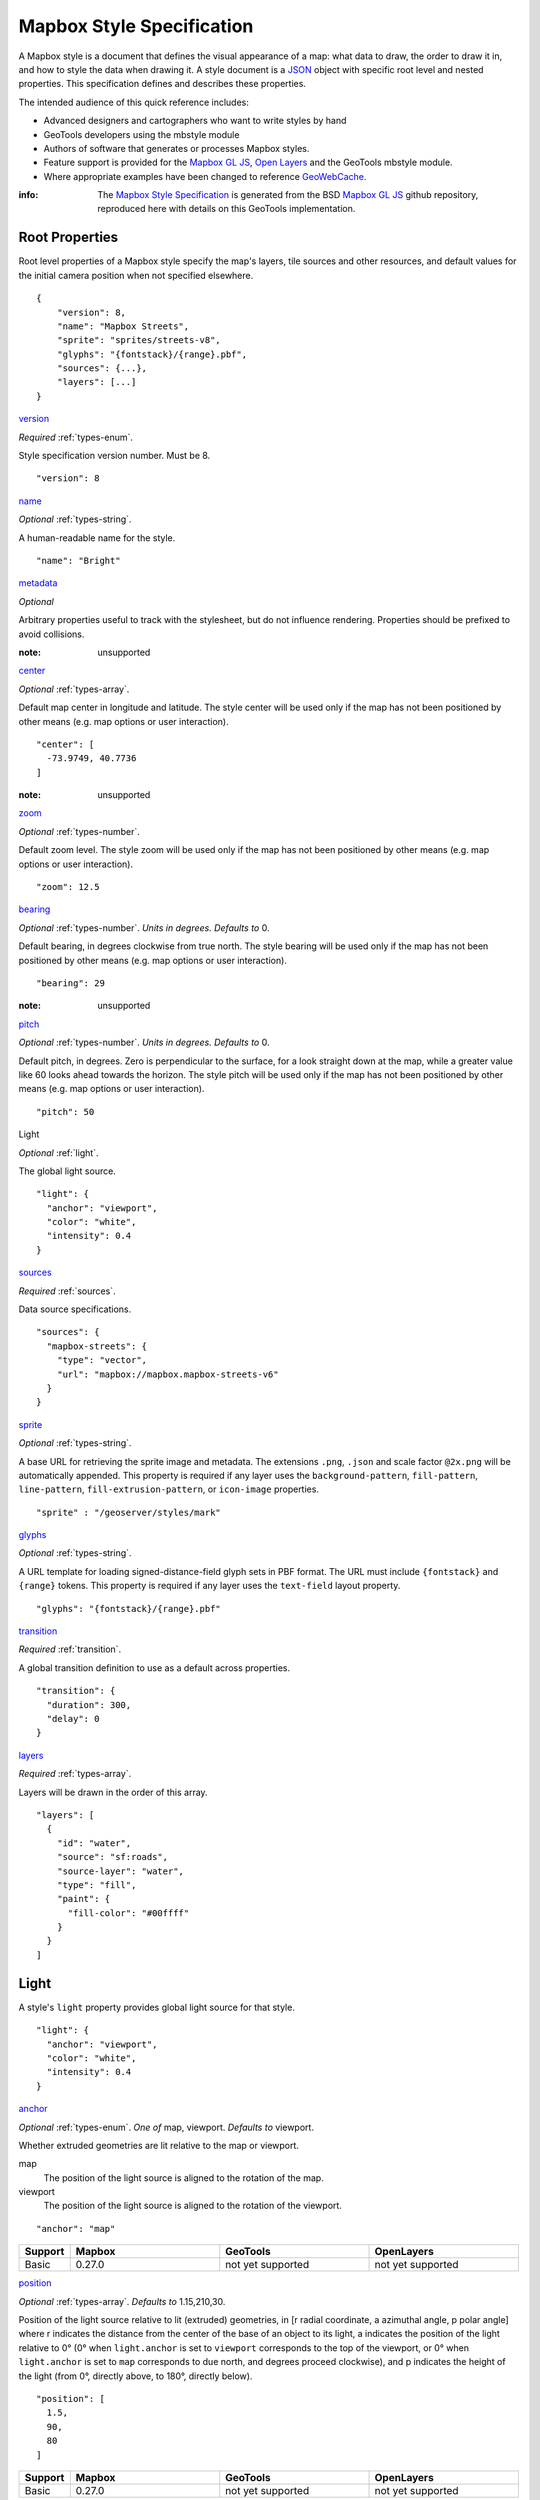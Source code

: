 Mapbox Style Specification
==========================

A Mapbox style is a document that defines the visual appearance of a map: what data to draw, the order to draw it in, and how to style the data when drawing it. A style document is a `JSON <http://www.json.org/>`__ object with specific root level and nested properties. This specification defines and describes these properties.

The intended audience of this quick reference includes:

-  Advanced designers and cartographers who want to write styles by hand
-  GeoTools developers using the mbstyle module
-  Authors of software that generates or processes Mapbox styles.
- Feature support is provided for the `Mapbox GL JS <https://www.mapbox.com/mapbox-gl-js/api/>`__, `Open Layers <http://openlayers.org>`__ and the GeoTools mbstyle module.
- Where appropriate examples have been changed to reference `GeoWebCache <http://geowebcache.org/>`__.

:info:
      The `Mapbox Style Specification <https://www.mapbox.com/mapbox-gl-style-spec>`__ is generated from the BSD `Mapbox GL JS <https://github.com/mapbox/mapbox-gl-js>`__ github repository, reproduced here with details on this GeoTools implementation.


Root Properties
---------------

Root level properties of a Mapbox style specify the map's layers, tile sources and other resources, and default values for the initial camera position when not specified elsewhere.

::

    {
        "version": 8,
        "name": "Mapbox Streets",
        "sprite": "sprites/streets-v8",
        "glyphs": "{fontstack}/{range}.pbf",
        "sources": {...},
        "layers": [...]
    }


`version <#root-version>`__


*Required* :ref:`types-enum`.

Style specification version number. Must be 8.

::

    "version": 8


`name <#root-name>`__

*Optional* :ref:`types-string`.

A human-readable name for the style.

::

    "name": "Bright"

`metadata <#root-metadata>`__

*Optional*

Arbitrary properties useful to track with the stylesheet, but do not influence rendering. Properties should be prefixed to avoid collisions.

:note: unsupported

`center <#root-center>`__


*Optional* :ref:`types-array`.


Default map center in longitude and latitude. The style center will be used only if the map has not been positioned by other means (e.g. map options or user interaction).

::

    "center": [
      -73.9749, 40.7736
    ]

:note: unsupported

`zoom <#root-zoom>`__

*Optional* :ref:`types-number`.


Default zoom level. The style zoom will be used only if the map has not
been positioned by other means (e.g. map options or user interaction).

::

    "zoom": 12.5

`bearing <#root-bearing>`__

*Optional* :ref:`types-number`. *Units in degrees. Defaults to* 0.

Default bearing, in degrees clockwise from true north. The style bearing
will be used only if the map has not been positioned by other means
(e.g. map options or user interaction).

::

    "bearing": 29

:note: unsupported

`pitch <#root-pitch>`__

*Optional* :ref:`types-number`. *Units in degrees. Defaults to* 0.

Default pitch, in degrees. Zero is perpendicular to the surface, for a
look straight down at the map, while a greater value like 60 looks ahead
towards the horizon. The style pitch will be used only if the map has
not been positioned by other means (e.g. map options or user
interaction).

::

    "pitch": 50



Light

*Optional* :ref:`light`.


The global light source.

::

    "light": {
      "anchor": "viewport",
      "color": "white",
      "intensity": 0.4
    }

`sources <#root-sources>`__

*Required* :ref:`sources`.


Data source specifications.

::

    "sources": {
      "mapbox-streets": {
        "type": "vector",
        "url": "mapbox://mapbox.mapbox-streets-v6"
      }
    }

`sprite <#root-sprite>`__

*Optional* :ref:`types-string`.



A base URL for retrieving the sprite image and metadata. The extensions
``.png``, ``.json`` and scale factor ``@2x.png`` will be automatically
appended. This property is required if any layer uses the
``background-pattern``, ``fill-pattern``, ``line-pattern``,
``fill-extrusion-pattern``, or ``icon-image`` properties.

::

    "sprite" : "/geoserver/styles/mark"

`glyphs <#root-glyphs>`__

*Optional* :ref:`types-string`.



A URL template for loading signed-distance-field glyph sets in PBF
format. The URL must include ``{fontstack}`` and ``{range}`` tokens.
This property is required if any layer uses the ``text-field`` layout
property.

::

    "glyphs": "{fontstack}/{range}.pbf"

`transition <#root-transition>`__

*Required* :ref:`transition`.



A global transition definition to use as a default across properties.

::

    "transition": {
      "duration": 300,
      "delay": 0
    }

`layers <#root-layers>`__

*Required* :ref:`types-array`.



Layers will be drawn in the order of this array.

::

    "layers": [
      {
        "id": "water",
        "source": "sf:roads",
        "source-layer": "water",
        "type": "fill",
        "paint": {
          "fill-color": "#00ffff"
        }
      }
    ]






.. _light:

Light
------------------

A style's ``light`` property provides global light source for that
style.



::

    "light": {
      "anchor": "viewport",
      "color": "white",
      "intensity": 0.4
    }




`anchor <#light-anchor>`__

*Optional* :ref:`types-enum`. *One of* map, viewport. *Defaults to* viewport.


Whether extruded geometries are lit relative to the map or viewport.


map
    The position of the light source is aligned to the rotation of the
    map.

viewport
    The position of the light source is aligned to the rotation of the
    viewport.

::

    "anchor": "map"

.. list-table::
   :widths: 10, 30, 30, 30
   :header-rows: 1

   * - Support
     - Mapbox
     - GeoTools
     - OpenLayers
   * - Basic
     - 0.27.0
     - not yet supported
     - not yet supported

`position <#light-position>`__

*Optional* :ref:`types-array`. *Defaults to* 1.15,210,30.


Position of the light source relative to lit (extruded) geometries, in
[r radial coordinate, a azimuthal angle, p polar angle] where r
indicates the distance from the center of the base of an object to its
light, a indicates the position of the light relative to 0° (0° when
``light.anchor`` is set to ``viewport`` corresponds to the top of the
viewport, or 0° when ``light.anchor`` is set to ``map`` corresponds to
due north, and degrees proceed clockwise), and p indicates the height of
the light (from 0°, directly above, to 180°, directly below).

::

    "position": [
      1.5,
      90,
      80
    ]


.. list-table::
   :widths: 10, 30, 30, 30
   :header-rows: 1

   * - Support
     - Mapbox
     - GeoTools
     - OpenLayers
   * - Basic
     - 0.27.0
     - not yet supported
     - not yet supported

`color <#light-color>`__

*Optional* :ref:`types-color`. *Defaults to* #ffffff.


Color tint for lighting extruded geometries.


.. list-table::
   :widths: 10, 30, 30, 30
   :header-rows: 1

   * - Support
     - Mapbox
     - GeoTools
     - OpenLayers
   * - Basic
     - 0.27.0
     - not yet supported
     - not yet supported

`intensity <#light-intensity>`__

*Optional* :ref:`types-number`. *Defaults to* 0.5.


Intensity of lighting (on a scale from 0 to 1). Higher numbers will
present as more extreme contrast.


.. list-table::
   :widths: 10, 30, 30, 30
   :header-rows: 1

   * - Support
     - Mapbox
     - GeoTools
     - OpenLayers
   * - Basic
     - 0.27.0
     - not yet supported
     - not yet supported

.. _sources:

Sources
--------

Sources supply data to be shown on the map. The type of source is
specified by the ``"type"`` property, and must be one of vector, raster,
geojson, image, video, canvas. Adding a source won't immediately make
data appear on the map because sources don't contain styling details
like color or width. Layers refer to a source and give it a visual
representation. This makes it possible to style the same source in
different ways, like differentiating between types of roads in a
highways layer.

Tiled sources (vector and raster) must specify their details in terms of
the `TileJSON
specification <https://github.com/mapbox/tilejson-spec>`__. This can be
done in several ways:

-  By supplying TileJSON properties such as ``"tiles"``, ``"minzoom"``,
   and ``"maxzoom"`` directly in the source:


   ::

       "mapbox-streets": {
         "type": "vector",
         "tiles": [
           "http://a.example.com/tiles/{z}/{x}/{y}.pbf",
           "http://b.example.com/tiles/{z}/{x}/{y}.pbf"
         ],
         "maxzoom": 14
       }



-  By providing a ``"url"`` to a TileJSON resource:


   ::

       "mapbox-streets": {
         "type": "vector",
         "url": "http://api.example.com/tilejson.json"
       }


-  By providing a url to a WMS server that supports EPSG:3857 (or
   EPSG:900913) as a source of tiled data. The server url should contain
   a ``"{bbox-epsg-3857}"`` replacement token to supply the ``bbox``
   parameter.

   ::

       "wms-imagery": {
         "type": "raster",
         "tiles": [
         'http://a.example.com/wms?bbox={bbox-epsg-3857}&format=image/png&service=WMS&version=1.1.1&request=GetMap&srs=EPSG:3857&width=256&height=256&layers=example'
         ],
         "tileSize": 256
       }

.. _sources-vector:

vector
~~~~~~

A vector tile source. Tiles must be in `Mapbox Vector Tile
format <https://www.mapbox.com/developers/vector-tiles/>`__. All
geometric coordinates in vector tiles must be between ``-1 * extent``
and ``(extent * 2) - 1`` inclusive. All layers that use a vector source
must specify a ``"source-layer"`` value. For vector tiles hosted by
Mapbox, the ``"url"`` value should be of the form ``mapbox://mapid``.
::

    "mapbox-streets": {
      "type": "vector",
      "url": "mapbox://mapbox.mapbox-streets-v6"
    }

`url <#sources-vector-url>`__

*Optional* :ref:`types-string`.



A URL to a TileJSON resource. Supported protocols are ``http:``,
``https:``, and ``mapbox://<mapid>``.

`tiles <#sources-vector-tiles>`__

*Optional* :ref:`types-array`.



An array of one or more tile source URLs, as in the TileJSON spec.

`minzoom <#sources-vector-minzoom>`__

*Optional* :ref:`types-number`. *Defaults to* 0.


Minimum zoom level for which tiles are available, as in the TileJSON
spec.

`maxzoom <#sources-vector-maxzoom>`__

*Optional* :ref:`types-number`. *Defaults to* 22.


Maximum zoom level for which tiles are available, as in the TileJSON
spec. Data from tiles at the maxzoom are used when displaying the map at
higher zoom levels.


.. list-table::
   :widths: 20, 30, 30, 30, 30
   :header-rows: 1

   * - SDK Support
     - Mapbox GL JS
     - Android SDK
     - iOS SDK
     - macOS SDK
   * - basic functionality
     - >= 0.10.0
     - >= 2.0.1
     - >= 2.0.0
     - >= 0.1.0



.. _sources-raster:

raster
~~~~~~

A raster tile source. For raster tiles hosted by Mapbox, the ``"url"``
value should be of the form ``mapbox://mapid``.

::

    "mapbox-satellite": {
      "type": "raster",
      "url": "mapbox://mapbox.satellite",
      "tileSize": 256
    }

`url <#sources-raster-url>`__

*Optional* :ref:`types-string`.


A URL to a TileJSON resource. Supported protocols are ``http:``,
``https:``, and ``mapbox://<mapid>``.

`tiles <#sources-raster-tiles>`__

*Optional* :ref:`types-array`.



An array of one or more tile source URLs, as in the TileJSON spec.

`minzoom <#sources-raster-minzoom>`__

*Optional* :ref:`types-number`. *Defaults to* 0.


Minimum zoom level for which tiles are available, as in the TileJSON
spec.

`maxzoom <#sources-raster-maxzoom>`__

*Optional* :ref:`types-number`. *Defaults to* 22.


Maximum zoom level for which tiles are available, as in the TileJSON
spec. Data from tiles at the maxzoom are used when displaying the map at
higher zoom levels.

`tileSize <#sources-raster-tileSize>`__

*Optional* :ref:`types-number`. *Defaults to* 512.


The minimum visual size to display tiles for this layer. Only
configurable for raster layers.

.. list-table::
   :widths: 20, 30, 30, 30, 30
   :header-rows: 1

   * - SDK Support
     - Mapbox GL JS
     - Android SDK
     - iOS SDK
     - macOS SDK
   * - basic functionality
     - >= 0.10.0
     - >= 2.0.1
     - >= 2.0.0
     - >= 0.1.0



.. _sources-geojson:

geojson
~~~~~~~~

A `GeoJSON <http://geojson.org/>`__ source. Data must be provided via a
``"data"`` property, whose value can be a URL or inline GeoJSON.
::

    "geojson-marker": {
      "type": "geojson",
      "data": {
        "type": "Feature",
        "geometry": {
          "type": "Point",
          "coordinates": [-77.0323, 38.9131]
        },
        "properties": {
          "title": "Mapbox DC",
          "marker-symbol": "monument"
        }
      }
    }


This example of a GeoJSON source refers to an external GeoJSON document
via its URL. The GeoJSON document must be on the same domain or
accessible using `CORS <http://enable-cors.org/>`__.
::

    "geojson-lines": {
      "type": "geojson",
      "data": "./lines.geojson"
    }

`data <#sources-geojson-data>`__

*Optional*


A URL to a GeoJSON file, or inline GeoJSON.

`maxzoom <#sources-geojson-maxzoom>`__

*Optional* :ref:`types-number`. *Defaults to* 18.


Maximum zoom level at which to create vector tiles (higher means greater
detail at high zoom levels).

`buffer <#sources-geojson-buffer>`__

*Optional* :ref:`types-number`. *Defaults to* 128.


Size of the tile buffer on each side. A value of 0 produces no buffer. A
value of 512 produces a buffer as wide as the tile itself. Larger values
produce fewer rendering artifacts near tile edges and slower
performance.

`tolerance <#sources-geojson-tolerance>`__

*Optional* :ref:`types-number`. *Defaults to* 0.375.


Douglas-Peucker simplification tolerance (higher means simpler
geometries and faster performance).

`cluster <#sources-geojson-cluster>`__

*Optional* :ref:`types-boolean`. *Defaults to* false.


If the data is a collection of point features, setting this to true
clusters the points by radius into groups.

`clusterRadius <#sources-geojson-clusterRadius>`__

*Optional* :ref:`types-number`. *Defaults to* 50.



Radius of each cluster if clustering is enabled. A value of 512
indicates a radius equal to the width of a tile.

`clusterMaxZoom <#sources-geojson-clusterMaxZoom>`__

*Optional* :ref:`types-number`.



Max zoom on which to cluster points if clustering is enabled. Defaults
to one zoom less than maxzoom (so that last zoom features are not
clustered).

.. list-table::
   :widths: 20, 30, 30, 30, 30
   :header-rows: 1

   * - SDK Support
     - Mapbox GL JS
     - Android SDK
     - iOS SDK
     - macOS SDK
   * - basic functionality
     - >= 0.10.0
     - >= 2.0.1
     - >= 2.0.0
     - >= 0.1.0
   * - clustering
     - >= 0.14.0
     - >= 4.2.0
     - >= 3.4.0
     - >= 0.3.0


.. _sources-image:

image
~~~~~

An image source. The ``"url"`` value contains the image location.

The ``"coordinates"`` array contains ``[longitude, latitude]`` pairs for
the image corners listed in clockwise order: top left, top right, bottom
right, bottom left.
::

    "image": {
      "type": "image",
      "url": "/mapbox-gl-js/assets/radar.gif",
      "coordinates": [
          [-80.425, 46.437],
          [-71.516, 46.437],
          [-71.516, 37.936],
          [-80.425, 37.936]
      ]
    }


`url <#sources-image-url>`__

*Required* :ref:`types-string`.



URL that points to an image.

`coordinates <#sources-image-coordinates>`__

*Required* :ref:`types-array`.


Corners of image specified in longitude, latitude pairs.

.. list-table::
   :widths: 20, 30, 30, 30, 30
   :header-rows: 1

   * - SDK Support
     - Mapbox GL JS
     - Android SDK
     - iOS SDK
     - macOS SDK
   * - basic functionality
     - >= 0.10.0
     - `Not yet supported <https://github.com/mapbox/mapbox-gl-native/issues/1350>`__
     - `Not yet supported <https://github.com/mapbox/mapbox-gl-native/issues/1350>`__
     - `Not yet supported <https://github.com/mapbox/mapbox-gl-native/issues/1350>`__




.. _sources-video:

video
~~~~~

A video source. The ``"urls"`` value is an array. For each URL in the
array, a video element
`source <https://developer.mozilla.org/en-US/docs/Web/HTML/Element/source>`__
will be created, in order to support same media in multiple formats
supported by different browsers.

The ``"coordinates"`` array contains ``[longitude, latitude]`` pairs for
the video corners listed in clockwise order: top left, top right, bottom
right, bottom left.
::

    "video": {
      "type": "video",
      "urls": [
        "https://www.mapbox.com/drone/video/drone.mp4",
        "https://www.mapbox.com/drone/video/drone.webm"
      ],
      "coordinates": [
         [-122.51596391201019, 37.56238816766053],
         [-122.51467645168304, 37.56410183312965],
         [-122.51309394836426, 37.563391708549425],
         [-122.51423120498657, 37.56161849366671]
      ]
    }

`urls <#sources-video-urls>`__


*Required* :ref:`types-array`.



URLs to video content in order of preferred format.

`coordinates <#sources-video-coordinates>`__

*Required* :ref:`types-array`.



Corners of video specified in longitude, latitude pairs.

.. list-table::
   :widths: 20, 30, 30, 30, 30
   :header-rows: 1

   * - SDK Support
     - Mapbox GL JS
     - Android SDK
     - iOS SDK
     - macOS SDK
   * - basic functionality
     - >= 0.10.0
     - `Not yet supported <https://github.com/mapbox/mapbox-gl-native/issues/1350>`__
     - `Not yet supported <https://github.com/mapbox/mapbox-gl-native/issues/1350>`__
     - `Not yet supported <https://github.com/mapbox/mapbox-gl-native/issues/1350>`__


.. _sources-canvas:

canvas
~~~~~~~~~~~~~~~~~~~~~~~~~~~~

A canvas source. The ``"canvas"`` value is the ID of the canvas element
in the document.

The ``"coordinates"`` array contains ``[longitude, latitude]`` pairs for
the video corners listed in clockwise order: top left, top right, bottom
right, bottom left.

If an HTML document contains a canvas such as this:
::

    <canvas id="mycanvas" width="400" height="300" style="display: none;"></canvas>


the corresponding canvas source would be specified as follows:



::

    "canvas": {
      "type": "canvas",
      "canvas": "mycanvas",
      "coordinates": [
         [-122.51596391201019, 37.56238816766053],
         [-122.51467645168304, 37.56410183312965],
         [-122.51309394836426, 37.563391708549425],
         [-122.51423120498657, 37.56161849366671]
      ]
    }

`coordinates <#sources-canvas-coordinates>`__


*Required* :ref:`types-array`.



Corners of canvas specified in longitude, latitude pairs.

`animate <#sources-canvas-animate>`__

*Optional* :ref:`types-boolean`. *Defaults to* true.



Whether the canvas source is animated. If the canvas is static,
``animate`` should be set to ``false`` to improve performance.

`canvas <#sources-canvas-canvas>`__

*Required* :ref:`types-string`.



HTML ID of the canvas from which to read pixels.


.. list-table::
   :widths: 20, 30, 30, 30, 30
   :header-rows: 1

   * - SDK Support
     - Mapbox GL JS
     - Android SDK
     - iOS SDK
     - macOS SDK
   * - basic functionality
     - >= 0.32.0
     - Not supported
     - Not supported
     - Not supported



.. _sprite:

Sprite
--------------------

A style's ``sprite`` property supplies a URL template for loading small
images to use in rendering ``background-pattern``, ``fill-pattern``,
``line-pattern``, and ``icon-image`` style properties.



::

    "sprite" : "/geoserver/styles/mark"


A valid sprite source must supply two types of files:

-  An *index file*, which is a JSON document containing a description of
   each image contained in the sprite. The content of this file must be
   a JSON object whose keys form identifiers to be used as the values of
   the above style properties, and whose values are objects describing
   the dimensions (``width`` and ``height`` properties) and pixel ratio
   (``pixelRatio``) of the image and its location within the sprite
   (``x`` and ``y``). For example, a sprite containing a single image
   might have the following index file contents:



   ::

       {
         "poi": {
           "width": 32,
           "height": 32,
           "x": 0,
           "y": 0,
           "pixelRatio": 1
         }
       }


   Then the style could refer to this sprite image by creating a symbol
   layer with the layout property ``"icon-image": "poi"``, or with the
   tokenized value ``"icon-image": "{icon}"`` and vector tile features
   with a ``icon`` property with the value ``poi``.
-  *Image files*, which are PNG images containing the sprite data.

Mapbox SDKs will use the value of the ``sprite`` property in the style
to generate the URLs for loading both files. First, for both file types,
it will append ``@2x`` to the URL on high-DPI devices. Second, it will
append a file extension: ``.json`` for the index file, and ``.png`` for
the image file. For example, if you specified
``"sprite": "https://example.com/sprite"``, renderers would load
``https://example.com/sprite.json`` and
``https://example.com/sprite.png``, or
``https://example.com/sprite@2x.json`` and
``https://example.com/sprite@2x.png``.

If you are using Mapbox Studio, you will use prebuilt sprites provided
by Mapbox, or you can upload custom SVG images to build your own sprite.
In either case, the sprite will be built automatically and supplied by
Mapbox APIs. If you want to build a sprite by hand and self-host the
files, you can use
`spritezero-cli <https://github.com/mapbox/spritezero-cli>`__, a command
line utility that builds Mapbox GL compatible sprite PNGs and index
files from a directory of SVGs.




.. _glyphs:

Glyphs
--------------------

A style's ``glyphs`` property provides a URL template for loading
signed-distance-field glyph sets in PBF format.



::

    "glyphs": "{fontstack}/{range}.pbf"


This URL template should include two tokens:

-  ``{fontstack}`` When requesting glyphs, this token is replaced with a
   comma separated list of fonts from a font stack specified in the
   ```text-font`` <#layout-symbol-text-font>`__ property of a symbol
   layer.
-  ``{range}`` When requesting glyphs, this token is replaced with a
   range of 256 Unicode code points. For example, to load glyphs for the
   `Unicode Basic Latin and Basic Latin-1 Supplement
   blocks <https://en.wikipedia.org/wiki/Unicode_block>`__, the range
   would be ``0-255``. The actual ranges that are loaded are determined
   at runtime based on what text needs to be displayed.




.. _transition:

Transition
----------------------------

A style's ``transition`` property provides global transition defaults
for that style.



::

    "transition": {
      "duration": 300,
      "delay": 0
    }




`duration <#transition-duration>`__

*Optional* :ref:`types-number`. *Units in milliseconds. Defaults to* 300.


Time allotted for transitions to complete.

`delay <#transition-delay>`__

*Optional* :ref:`types-number`. *Units in milliseconds. Defaults to* 0.



Length of time before a transition begins.







.. _layers:

Layers
--------------------

A style's ``layers`` property lists all of the layers available in that
style. The type of layer is specified by the ``"type"`` property, and
must be one of background, fill, line, symbol, raster, circle,
fill-extrusion.

Except for layers of the background type, each layer needs to refer to a
source. Layers take the data that they get from a source, optionally
filter features, and then define how those features are styled.



::

    "layers": [
      {
        "id": "water",
        "source": "sf:roads",
        "source-layer": "water",
        "type": "fill",
        "paint": {
          "fill-color": "#00ffff"
        }
      }
    ]




.. _layer_id:

``id``

*Required* :ref:`types-string`.


Unique layer name.

.. _layer-type:

``type``


*Optional* :ref:`types-enum`. *One of fill, line, symbol, circle, fill-extrusion, raster, background.*


Rendering type of this layer.


*fill*
    A filled polygon with an optional stroked border.

*line*
    A stroked line.

*symbol*
    An icon or a text label.

*circle*
    A filled circle.

*fill-extrusion*
    An extruded (3D) polygon.

*raster*
    Raster map textures such as satellite imagery.

*background*
    The background color or pattern of the map.

``metadata``

*Optional*


Arbitrary properties useful to track with the layer, but do not
influence rendering. Properties should be prefixed to avoid collisions,
like 'mapbox:'.

``ref``

*Optional* :ref:`types-string`.



References another layer to copy ``type``, ``source``, ``source-layer``,
``minzoom``, ``maxzoom``, ``filter``, and ``layout`` properties from.
This allows the layers to share processing and be more efficient.

``source``

*Optional* :ref:`types-string`.



Name of a source description to be used for this layer.

``source-layer``

*Optional* :ref:`types-string`.



Layer to use from a vector tile source. Required if the source supports
multiple layers.

``minzoom``

*Optional* :ref:`types-number`.



The minimum zoom level on which the layer gets parsed and appears on.

``maxzoom``

*Optional* :ref:`types-number`.



The maximum zoom level on which the layer gets parsed and appears on.

``filter``

*Optional* :ref:`types-filter`.



A expression specifying conditions on source features. Only features
that match the filter are displayed.

``layout``

layout properties for the layer

``paint``

*Optional* paint properties for the layer




Layers have two sub-properties that determine how data from that layer
is rendered: ``layout`` and ``paint`` properties.

*Layout properties* appear in the layer's ``"layout"`` object. They are
applied early in the rendering process and define how data for that
layer is passed to the GPU. For efficiency, a layer can share layout
properties with another layer via the ``"ref"`` layer property, and
should do so where possible. This will decrease processing time and
allow the two layers will share GPU memory and other resources
associated with the layer.

*Paint properties* are applied later in the rendering process. A layer
that shares layout properties with another layer can have independent
paint properties. Paint properties appear in the layer's ``"paint"``
object.

Key: `supports interpolated functions <#function>`__ `supports piecewise
constant functions <#function>`__ transitionable



`background <#layers-background>`__
~~~~~~~~~~~~~~~~~~~~~~~~~~~~~~~~~~~



`Layout Properties <#layout_background>`__
^^^^^^^^^^^^^^^^^^^^^^^^^^^^^^^^^^^^^^^^^^

`visibility <#layout-background-visibility>`__

*Optional* :ref:`types-enum`. *One of* visible, none, *Defaults to* visible.


Whether this layer is displayed.


visible
    The layer is shown.

none
    The layer is not shown.

.. list-table::
   :widths: 10, 30, 30, 30
   :header-rows: 1

   * - Support
     - Mapbox
     - GeoTools
     - OpenLayers
   * - Basic
     - 0.10.0
     - not yet supported
     - not yet supported

`Paint Properties <#paint_background>`__
^^^^^^^^^^^^^^^^^^^^^^^^^^^^^^^^^^^^^^^^

`background-color <#paint-background-color>`__


*Optional* :ref:`types-color`. *Defaults to* #000000. *Disabled by* background-pattern.


The color with which the background will be drawn.


.. list-table::
   :widths: 10, 30, 30, 30
   :header-rows: 1

   * - Support
     - Mapbox
     - GeoTools
     - OpenLayers
   * - Basic
     - 0.10.0
     - not yet supported
     - not yet supported

`background-pattern <#paint-background-pattern>`__

*Optional* :ref:`types-string`.



Name of image in sprite to use for drawing an image background. For
seamless patterns, image width and height must be a factor of two (2, 4,
8, ..., 512).


.. list-table::
   :widths: 10, 30, 30, 30
   :header-rows: 1

   * - Support
     - Mapbox
     - GeoTools
     - OpenLayers
   * - Basic
     - 0.10.0
     - not yet supported
     - not yet supported

`background-opacity <#paint-background-opacity>`__

*Optional* :ref:`types-number`. *Defaults to* 1.

The opacity at which the background will be drawn.

.. list-table::
   :widths: 10, 30, 30, 30
   :header-rows: 1

   * - Support
     - Mapbox
     - GeoTools
     - OpenLayers
   * - Basic
     - 0.10.0
     - not yet supported
     - not yet supported


`fill <#layers-fill>`__
~~~~~~~~~~~~~~~~~~~~~~~

`Layout Properties <#layout_fill>`__
^^^^^^^^^^^^^^^^^^^^^^^^^^^^^^^^^^^^

`visibility <#layout-fill-visibility>`__


*Optional* :ref:`types-enum`. *One of* visible, none. *Defaults to* visible.

Whether this layer is displayed.

visible
    The layer is shown.

none
    The layer is not shown.

.. list-table::
   :widths: 10, 30, 30, 30
   :header-rows: 1

   * - Support
     - Mapbox
     - GeoTools
     - OpenLayers
   * - Basic
     - 0.10.0
     - not yet supported
     - not yet supported

`Paint Properties <#paint_fill>`__
^^^^^^^^^^^^^^^^^^^^^^^^^^^^^^^^^^

`fill-antialias <#paint-fill-antialias>`__

*Optional* :ref:`types-boolean`. *Defaults to* true.




Whether or not the fill should be antialiased.


.. list-table::
   :widths: 10, 30, 30, 30
   :header-rows: 1

   * - Support
     - Mapbox
     - GeoTools
     - OpenLayers
   * - Basic
     - 0.10.0
     - not yet supported
     - not yet supported
   * - Data
     - not yet supported
     - 18.0
     - not yet supported

`fill-opacity <#paint-fill-opacity>`__

*Optional* :ref:`types-number`. *Defaults to* 1.


The opacity of the entire fill layer. In contrast to the ``fill-color``,
this value will also affect the 1px stroke around the fill, if the
stroke is used.

.. list-table::
   :widths: 10, 30, 30, 30
   :header-rows: 1

   * - Support
     - Mapbox
     - GeoTools
     - OpenLayers
   * - Basic
     - 0.10.0
     - 18.0
     - 4.1.1
   * - Data
     - 0.21.0
     - 18.0
     - 4.1.1

`fill-color <#paint-fill-color>`__


*Optional* :ref:`types-color`. *Defaults to* #000000. *Disabled by* fill-pattern.


The color of the filled part of this layer. This color can be specified
as ``rgba`` with an alpha component and the color's opacity will not
affect the opacity of the 1px stroke, if it is used.


.. list-table::
   :widths: 10, 30, 30, 30
   :header-rows: 1

   * - Support
     - Mapbox
     - GeoTools
     - OpenLayers
   * - Basic
     - 0.10.0
     - 18.0
     - 4.1.1
   * - Data
     - 0.19.0
     - 18.0
     - 4.1.1

`fill-outline-color <#paint-fill-outline-color>`__


*Optional* :ref:`types-color`. *Disabled by* fill-pattern. *Requires* fill-antialias = true.


The outline color of the fill. Matches the value of ``fill-color`` if
unspecified.

.. list-table::
   :widths: 10, 30, 30, 30
   :header-rows: 1

   * - Support
     - Mapbox
     - GeoTools
     - OpenLayers
   * - Basic
     - 0.10.0
     - 18.0
     - 4.1.1
   * - Data
     - 0.19.0
     - 18.0
     - 4.1.1

`fill-translate <#paint-fill-translate>`__

*Optional* :ref:`types-array`. *Units in* pixels. *Defaults to* 0.0.


The geometry's offset. Values are [x, y] where negatives indicate left
and up, respectively.

.. list-table::
   :widths: 10, 30, 30, 30
   :header-rows: 1

   * - Support
     - Mapbox
     - GeoTools
     - OpenLayers
   * - Basic
     - 0.10.0
     - 18.0
     - 4.1.1
   * - Data
     - not yet supported
     - 18.0
     - not yet supported

`fill-translate-anchor <#paint-fill-translate-anchor>`__


*Optional* :ref:`types-enum`. *One of* map, viewport. *Defaults to* map. *Requires* fill-translate.

Controls the translation reference point.

map
    The fill is translated relative to the map.

viewport
    The fill is translated relative to the viewport.

.. list-table::
   :widths: 10, 30, 30, 30
   :header-rows: 1

   * - Support
     - Mapbox
     - GeoTools
     - OpenLayers
   * - Basic
     - 0.10.0
     - 18.0
     - 4.1.1
   * - Data
     - not yet supported
     - not yet supported
     - not yet supported

`fill-pattern <#paint-fill-pattern>`__

*Optional* :ref:`types-string`.


Name of image in sprite to use for drawing image fills. For seamless
patterns, image width and height must be a factor of two (2, 4, 8, ...,
512).

.. list-table::
   :widths: 10, 30, 30, 30
   :header-rows: 1

   * - Support
     - Mapbox
     - GeoTools
     - OpenLayers
   * - Basic
     - 0.10.0
     - 18.0
     - 4.1.1
   * - Data
     - not yet supported
     - 18.0
     - not yet supported


`line <#layers-line>`__
~~~~~~~~~~~~~~~~~~~~~~~

`Layout Properties <#layout_line>`__
^^^^^^^^^^^^^^^^^^^^^^^^^^^^^^^^^^^^

`line-cap <#layout-line-line-cap>`__


*Optional* :ref:`types-enum`. *One of* butt, round, square. *Defaults to* butt.

The display of line endings.


butt
    A cap with a squared-off end which is drawn to the exact endpoint of
    the line.

round
    A cap with a rounded end which is drawn beyond the endpoint of the
    line at a radius of one-half of the line's width and centered on the
    endpoint of the line.

square
    A cap with a squared-off end which is drawn beyond the endpoint of
    the line at a distance of one-half of the line's width.


.. list-table::
   :widths: 10, 30, 30, 30
   :header-rows: 1

   * - Support
     - Mapbox
     - GeoTools
     - OpenLayers
   * - Basic
     - 0.10.0
     - 18.0
     - 4.1.1
   * - Data
     - not yet supported
     - 18.0
     - not yet supported



.. list-table::
   :widths: 30, 30, 30, 30, 30
   :header-rows: 1

   * - SDK Support
     - Mapbox GL JS
     - Android SDK
     - iOS SDK
     - macOS SDK
   * - basic functionality
     - >= 0.10.0
     - >= 2.0.1
     - >= 2.0.0
     - >= 0.1.0
   * - data-driven styling
     - Not yet supported
     - Not yet supported
     - Not yet supported
     - Not yet supported


`line-join <#layout-line-line-join>`__


*Optional* :ref:`types-enum`. *One of* bevel, round, miter. *Defaults to* miter.

The display of lines when joining.


bevel
    A join with a squared-off end which is drawn beyond the endpoint of
    the line at a distance of one-half of the line's width.

round
    A join with a rounded end which is drawn beyond the endpoint of the
    line at a radius of one-half of the line's width and centered on the
    endpoint of the line.

miter
    A join with a sharp, angled corner which is drawn with the outer
    sides beyond the endpoint of the path until they meet.


.. list-table::
   :widths: 10, 30, 30
   :header-rows: 1

   * - Mapbox
     - GeoTools
     - OpenLayers
   * - 0.27.0
     - 18.0
     - 4.1.1

.. list-table::
   :widths: 30, 30, 30, 30, 30
   :header-rows: 1

   * - SDK Support
     - Mapbox GL JS
     - Android SDK
     - iOS SDK
     - macOS SDK
   * - basic functionality
     - >= 0.10.0
     - >= 2.0.1
     - >= 2.0.0
     - >= 0.1.0
   * - data-driven styling
     - Not yet supported
     - Not yet supported
     - Not yet supported
     - Not yet supported


`line-miter-limit <#layout-line-line-miter-limit>`__


*Optional* :ref:`types-number`. *Defaults to* 2. *Requires* line-join = miter.

Used to automatically convert miter joins to bevel joins for sharp
angles.


.. list-table::
   :widths: 10, 30, 30
   :header-rows: 1

   * - Mapbox
     - GeoTools
     - OpenLayers
   * - 0.27.0
     - 18.0
     - 4.1.1

.. list-table::
   :widths: 30, 30, 30, 30, 30
   :header-rows: 1

   * - SDK Support
     - Mapbox GL JS
     - Android SDK
     - iOS SDK
     - macOS SDK
   * - basic functionality
     - >= 0.10.0
     - >= 2.0.1
     - >= 2.0.0
     - >= 0.1.0
   * - data-driven styling
     - Not yet supported
     - Not yet supported
     - Not yet supported
     - Not yet supported


`line-round-limit <#layout-line-line-round-limit>`__

*Optional* :ref:`types-number`. *Defaults to* 1.05. *Requires* line-join = round.


Used to automatically convert round joins to miter joins for shallow
angles.


.. list-table::
   :widths: 10, 30, 30
   :header-rows: 1

   * - Mapbox
     - GeoTools
     - OpenLayers
   * - 0.27.0
     - 18.0
     - 4.1.1

.. list-table::
   :widths: 30, 30, 30, 30, 30
   :header-rows: 1

   * - SDK Support
     - Mapbox GL JS
     - Android SDK
     - iOS SDK
     - macOS SDK
   * - basic functionality
     - >= 0.10.0
     - >= 2.0.1
     - >= 2.0.0
     - >= 0.1.0
   * - data-driven styling
     - Not yet supported
     - Not yet supported
     - Not yet supported
     - Not yet supported


`visibility <#layout-line-visibility>`__


*Optional* :ref:`types-enum`. *One of* visible, none. *Defaults to* visible.

Whether this layer is displayed.


visible
    The layer is shown.

none
    The layer is not shown.


.. list-table::
   :widths: 10, 30, 30
   :header-rows: 1

   * - Mapbox
     - GeoTools
     - OpenLayers
   * - 0.27.0
     - 18.0
     - 4.1.1

.. list-table::
   :widths: 30, 30, 30, 30, 30
   :header-rows: 1

   * - SDK Support
     - Mapbox GL JS
     - Android SDK
     - iOS SDK
     - macOS SDK
   * - basic functionality
     - >= 0.10.0
     - >= 2.0.1
     - >= 2.0.0
     - >= 0.1.0
   * - data-driven styling
     - Not yet supported
     - Not yet supported
     - Not yet supported
     - Not yet supported


`Paint Properties <#paint_line>`__
^^^^^^^^^^^^^^^^^^^^^^^^^^^^^^^^^^

`line-opacity <#paint-line-opacity>`__

*Optional* :ref:`types-number`. *Defaults to* 1.


The opacity at which the line will be drawn.


.. list-table::
   :widths: 10, 30, 30
   :header-rows: 1

   * - Mapbox
     - GeoTools
     - OpenLayers
   * - 0.27.0
     - 18.0
     - 4.1.1

.. list-table::
   :widths: 30, 30, 30, 30, 30
   :header-rows: 1

   * - SDK Support
     - Mapbox GL JS
     - Android SDK
     - iOS SDK
     - macOS SDK
   * - basic functionality
     - >= 0.10.0
     - >= 2.0.1
     - >= 2.0.0
     - >= 0.1.0
   * - data-driven styling
     - >= 0.29.0
     - >= 5.0.0
     - >= 3.5.0
     - >= 0.4.0


`line-color <#paint-line-color>`__


*Optional* :ref:`types-color`. *Defaults to* #000000. *Disabled by* line-pattern.

The color with which the line will be drawn.


.. list-table::
   :widths: 10, 30, 30
   :header-rows: 1

   * - Mapbox
     - GeoTools
     - OpenLayers
   * - 0.27.0
     - 18.0
     - 4.1.1

.. list-table::
   :widths: 30, 30, 30, 30, 30
   :header-rows: 1

   * - SDK Support
     - Mapbox GL JS
     - Android SDK
     - iOS SDK
     - macOS SDK
   * - basic functionality
     - >= 0.10.0
     - >= 2.0.1
     - >= 2.0.0
     - >= 0.1.0
   * - data-driven styling
     - >= 0.23.0
     - >= 5.0.0
     - >= 3.5.0
     - >= 0.4.0


`line-translate <#paint-line-translate>`__

*Optional* :ref:`types-array`. *Units in* pixels. *Defaults to* 0.0.


The geometry's offset. Values are [x, y] where negatives indicate left
and up, respectively.


.. list-table::
   :widths: 10, 30, 30
   :header-rows: 1

   * - Mapbox
     - GeoTools
     - OpenLayers
   * - 0.27.0
     - 18.0
     - 4.1.1

.. list-table::
   :widths: 30, 30, 30, 30, 30
   :header-rows: 1

   * - SDK Support
     - Mapbox GL JS
     - Android SDK
     - iOS SDK
     - macOS SDK
   * - basic functionality
     - >= 0.10.0
     - >= 2.0.1
     - >= 2.0.0
     - >= 0.1.0
   * - data-driven styling
     - Not yet supported
     - Not yet supported
     - Not yet supported
     - Not yet supported



`line-translate-anchor <#paint-line-translate-anchor>`__



*Optional* :ref:`types-enum`. *One of* map, viewport. *Defaults to* map. *Requires* line-translate.

Controls the translation reference point.


map
    The line is translated relative to the map.

viewport
    The line is translated relative to the viewport.


.. list-table::
   :widths: 10, 30, 30
   :header-rows: 1

   * - Mapbox
     - GeoTools
     - OpenLayers
   * - 0.27.0
     - 18.0
     - 4.1.1

.. list-table::
   :widths: 30, 30, 30, 30, 30
   :header-rows: 1

   * - SDK Support
     - Mapbox GL JS
     - Android SDK
     - iOS SDK
     - macOS SDK
   * - basic functionality
     - >= 0.10.0
     - >= 2.0.1
     - >= 2.0.0
     - >= 0.1.0
   * - data-driven styling
     - Not yet supported
     - Not yet supported
     - Not yet supported
     - Not yet supported


`line-width <#paint-line-width>`__

*Optional* :ref:`types-number`. *Units in* pixels. *Defaults to* 1.

Stroke thickness.


.. list-table::
   :widths: 10, 30, 30
   :header-rows: 1

   * - Mapbox
     - GeoTools
     - OpenLayers
   * - 0.27.0
     - 18.0
     - 4.1.1

.. list-table::
   :widths: 30, 30, 30, 30, 30
   :header-rows: 1

   * - SDK Support
     - Mapbox GL JS
     - Android SDK
     - iOS SDK
     - macOS SDK
   * - basic functionality
     - >= 0.10.0
     - >= 2.0.1
     - >= 2.0.0
     - >= 0.1.0
   * - data-driven styling
     - Not yet supported
     - Not yet supported
     - Not yet supported
     - Not yet supported


`line-gap-width <#paint-line-gap-width>`__

*Optional* :ref:`types-number`. *Units in* pixels. *Defaults to* 0.



Draws a line casing outside of a line's actual path. Value indicates the
width of the inner gap.


.. list-table::
   :widths: 10, 30, 30
   :header-rows: 1

   * - Mapbox
     - GeoTools
     - OpenLayers
   * - 0.27.0
     - 18.0
     - 4.1.1

.. list-table::
   :widths: 30, 30, 30, 30, 30
   :header-rows: 1

   * - SDK Support
     - Mapbox GL JS
     - Android SDK
     - iOS SDK
     - macOS SDK
   * - basic functionality
     - >= 0.10.0
     - >= 2.0.1
     - >= 2.0.0
     - >= 0.1.0
   * - data-driven styling
     - >= 0.29.0
     - >= 5.0.0
     - >= 3.5.0
     - >= 0.4.0

`line-offset <#paint-line-offset>`__

*Optional* :ref:`types-number`. *Units in* pixels. *Defaults to* 0.


The line's offset. For linear features, a positive value offsets the
line to the right, relative to the direction of the line, and a negative
value to the left. For polygon features, a positive value results in an
inset, and a negative value results in an outset.


.. list-table::
   :widths: 10, 30, 30
   :header-rows: 1

   * - Mapbox
     - GeoTools
     - OpenLayers
   * - 0.27.0
     - 18.0
     - 4.1.1

.. list-table::
   :widths: 30, 30, 30, 30, 30
   :header-rows: 1

   * - SDK Support
     - Mapbox GL JS
     - Android SDK
     - iOS SDK
     - macOS SDK
   * - basic functionality
     - >= 0.12.1
     - >= 3.0.0
     - >= 3.1.0
     - >= 0.1.0
   * - data-driven styling
     - >= 0.29.0
     - >= 5.0.0
     - >= 3.5.0
     - >= 0.4.0


`line-blur <#paint-line-blur>`__

*Optional* :ref:`types-number`. *Units in* pixels. *Defaults to* 0.


Blur applied to the line, in pixels.


.. list-table::
   :widths: 10, 30, 30
   :header-rows: 1

   * - Mapbox
     - GeoTools
     - OpenLayers
   * - 0.27.0
     - 18.0
     - 4.1.1

.. list-table::
   :widths: 30, 30, 30, 30, 30
   :header-rows: 1

   * - SDK Support
     - Mapbox GL JS
     - Android SDK
     - iOS SDK
     - macOS SDK
   * - basic functionality
     - >= 0.10.0
     - >= 2.0.1
     - >= 2.0.0
     - >= 0.1.0
   * - data-driven styling
     - >= 0.29.0
     - >= 5.0.0
     - >= 3.5.0
     - >= 0.4.0


`line-dasharray <#paint-line-dasharray>`__


*Optional* :ref:`types-array`. *Units in* line widths. *Disabled by* line-pattern.

Specifies the lengths of the alternating dashes and gaps that form the
dash pattern. The lengths are later scaled by the line width. To convert
a dash length to pixels, multiply the length by the current line width.


.. list-table::
   :widths: 10, 30, 30
   :header-rows: 1

   * - Mapbox
     - GeoTools
     - OpenLayers
   * - 0.27.0
     - 18.0
     - 4.1.1

.. list-table::
   :widths: 30, 30, 30, 30, 30
   :header-rows: 1

   * - SDK Support
     - Mapbox GL JS
     - Android SDK
     - iOS SDK
     - macOS SDK
   * - basic functionality
     - >= 0.10.0
     - >= 2.0.1
     - >= 2.0.0
     - >= 0.1.0
   * - data-driven styling
     - Not yet supported
     - Not yet supported
     - Not yet supported
     - Not yet supported

`line-pattern <#paint-line-pattern>`__

*Optional* :ref:`types-string`.



Name of image in sprite to use for drawing image lines. For seamless
patterns, image width must be a factor of two (2, 4, 8, ..., 512).


.. list-table::
   :widths: 10, 30, 30
   :header-rows: 1

   * - Mapbox
     - GeoTools
     - OpenLayers
   * - 0.27.0
     - 18.0
     - 4.1.1

.. list-table::
   :widths: 30, 30, 30, 30, 30
   :header-rows: 1

   * - SDK Support
     - Mapbox GL JS
     - Android SDK
     - iOS SDK
     - macOS SDK
   * - basic functionality
     - >= 0.10.0
     - >= 2.0.1
     - >= 2.0.0
     - >= 0.1.0
   * - data-driven styling
     - Not yet supported
     - Not yet supported
     - Not yet supported
     - Not yet supported




`symbol <#layers-symbol>`__
~~~~~~~~~~~~~~~~~~~~~~~~~~~



`Layout Properties <#layout_symbol>`__
^^^^^^^^^^^^^^^^^^^^^^^^^^^^^^^^^^^^^^

`symbol-placement <#layout-symbol-symbol-placement>`__


*Optional* :ref:`types-enum`. *One of* point, line. *Defaults to* point.

Label placement relative to its geometry.


point
    The label is placed at the point where the geometry is located.

line
    The label is placed along the line of the geometry. Can only be used
    on ``LineString`` and ``Polygon`` geometries.


.. list-table::
   :widths: 10, 30, 30
   :header-rows: 1

   * - Mapbox
     - GeoTools
     - OpenLayers
   * - 0.27.0
     - 18.0
     - 4.1.1

.. list-table::
   :widths: 30, 30, 30, 30, 30
   :header-rows: 1

   * - SDK Support
     - Mapbox GL JS
     - Android SDK
     - iOS SDK
     - macOS SDK
   * - basic functionality
     - >= 0.10.0
     - >= 2.0.1
     - >= 2.0.0
     - >= 0.1.0
   * - data-driven styling
     - Not yet supported
     - Not yet supported
     - Not yet supported
     - Not yet supported


`symbol-spacing <#layout-symbol-symbol-spacing>`__



*Optional* :ref:`types-number`. *Units in* pixels. *Defaults to* 250. *Requires* symbol-placement = line.

Distance between two symbol anchors.


.. list-table::
   :widths: 10, 30, 30
   :header-rows: 1

   * - Mapbox
     - GeoTools
     - OpenLayers
   * - 0.27.0
     - 18.0
     - 4.1.1

.. list-table::
   :widths: 30, 30, 30, 30, 30
   :header-rows: 1

   * - SDK Support
     - Mapbox GL JS
     - Android SDK
     - iOS SDK
     - macOS SDK
   * - basic functionality
     - >= 0.10.0
     - >= 2.0.1
     - >= 2.0.0
     - >= 0.1.0
   * - data-driven styling
     - Not yet supported
     - Not yet supported
     - Not yet supported
     - Not yet supported


`symbol-avoid-edges <#layout-symbol-symbol-avoid-edges>`__

*Optional* :ref:`types-boolean`. *Defaults to* false.


If true, the symbols will not cross tile edges to avoid mutual
collisions. Recommended in layers that don't have enough padding in the
vector tile to prevent collisions, or if it is a point symbol layer
placed after a line symbol layer.


.. list-table::
   :widths: 10, 30, 30
   :header-rows: 1

   * - Mapbox
     - GeoTools
     - OpenLayers
   * - 0.27.0
     - 18.0
     - 4.1.1

.. list-table::
   :widths: 30, 30, 30, 30, 30
   :header-rows: 1

   * - SDK Support
     - Mapbox GL JS
     - Android SDK
     - iOS SDK
     - macOS SDK
   * - basic functionality
     - >= 0.10.0
     - >= 2.0.1
     - >= 2.0.0
     - >= 0.1.0
   * - data-driven styling
     - Not yet supported
     - Not yet supported
     - Not yet supported
     - Not yet supported


`icon-allow-overlap <#layout-symbol-icon-allow-overlap>`__

*Optional* :ref:`types-boolean`. *Defaults to* false. *Requires* icon-image.


If true, the icon will be visible even if it collides with other
previously drawn symbols.


.. list-table::
   :widths: 10, 30, 30
   :header-rows: 1

   * - Mapbox
     - GeoTools
     - OpenLayers
   * - 0.27.0
     - 18.0
     - 4.1.1

.. list-table::
   :widths: 30, 30, 30, 30, 30
   :header-rows: 1

   * - SDK Support
     - Mapbox GL JS
     - Android SDK
     - iOS SDK
     - macOS SDK
   * - basic functionality
     - >= 0.10.0
     - >= 2.0.1
     - >= 2.0.0
     - >= 0.1.0
   * - data-driven styling
     - Not yet supported
     - Not yet supported
     - Not yet supported
     - Not yet supported


`icon-ignore-placement <#layout-symbol-icon-ignore-placement>`__

*Optional* :ref:`types-boolean`. *Defaults to* false. *Requires* icon-image.


If true, other symbols can be visible even if they collide with the
icon.


.. list-table::
   :widths: 10, 30, 30
   :header-rows: 1

   * - Mapbox
     - GeoTools
     - OpenLayers
   * - 0.27.0
     - 18.0
     - 4.1.1

.. list-table::
   :widths: 30, 30, 30, 30, 30
   :header-rows: 1

   * - SDK Support
     - Mapbox GL JS
     - Android SDK
     - iOS SDK
     - macOS SDK
   * - basic functionality
     - >= 0.10.0
     - >= 2.0.1
     - >= 2.0.0
     - >= 0.1.0
   * - data-driven styling
     - Not yet supported
     - Not yet supported
     - Not yet supported
     - Not yet supported


`icon-optional <#layout-symbol-icon-optional>`__

*Optional* :ref:`types-boolean`. *Defaults to* false. *<Requires* icon-image, text-field.



If true, text will display without their corresponding icons when the
icon collides with other symbols and the text does not.


.. list-table::
   :widths: 10, 30, 30
   :header-rows: 1

   * - Mapbox
     - GeoTools
     - OpenLayers
   * - 0.27.0
     - 18.0
     - 4.1.1

.. list-table::
   :widths: 30, 30, 30, 30, 30
   :header-rows: 1

   * - SDK Support
     - Mapbox GL JS
     - Android SDK
     - iOS SDK
     - macOS SDK
   * - basic functionality
     - >= 0.10.0
     - >= 2.0.1
     - >= 2.0.0
     - >= 0.1.0
   * - data-driven styling
     - Not yet supported
     - Not yet supported
     - Not yet supported
     - Not yet supported


`icon-rotation-alignment <#layout-symbol-icon-rotation-alignment>`__


*Optional* :ref:`types-enum`. *One of* map, viewport, auto. *Defaults to* auto. *Requires* icon-image.

In combination with ``symbol-placement``, determines the rotation
behavior of icons.


map
    When ``symbol-placement`` is set to ``point``, aligns icons
    east-west. When ``symbol-placement`` is set to ``line``, aligns icon
    x-axes with the line.

viewport
    Produces icons whose x-axes are aligned with the x-axis of the
    viewport, regardless of the value of ``symbol-placement``.

auto
    When ``symbol-placement`` is set to ``point``, this is equivalent to
    ``viewport``. When ``symbol-placement`` is set to ``line``, this is
    equivalent to ``map``.


.. list-table::
   :widths: 10, 30, 30
   :header-rows: 1

   * - Mapbox
     - GeoTools
     - OpenLayers
   * - 0.27.0
     - 18.0
     - 4.1.1

.. list-table::
   :widths: 30, 30, 30, 30, 30
   :header-rows: 1

   * - SDK Support
     - Mapbox GL JS
     - Android SDK
     - iOS SDK
     - macOS SDK
   * - basic functionality
     - >= 0.10.0
     - >= 2.0.1
     - >= 2.0.0
     - >= 0.1.0
   * - ``auto`` value
     - >= 0.25.0
     - >= 4.2.0
     - >= 3.4.0
     - >= 0.3.0
   * - data-driven styling
     - Not yet supported
     - Not yet supported
     - Not yet supported
     - Not yet supported


`icon-size <#layout-symbol-icon-size>`__


*Optional* :ref:`types-number`. *Defaults to* 1. *Requires* icon-image.
Scale factor for icon. 1 is original size, 3 triples the size.


.. list-table::
   :widths: 10, 30, 30
   :header-rows: 1

   * - Mapbox
     - GeoTools
     - OpenLayers
   * - 0.27.0
     - 18.0
     - 4.1.1

.. list-table::
   :widths: 30, 30, 30, 30, 30
   :header-rows: 1

   * - SDK Support
     - Mapbox GL JS
     - Android SDK
     - iOS SDK
     - macOS SDK
   * - basic functionality
     - >= 0.10.0
     - >= 2.0.1
     - >= 2.0.0
     - >= 0.1.0
   * - data-driven styling
     - >= 0.35.0
     - Not yet supported
     - Not yet supported
     - Not yet supported



`icon-text-fit <#layout-symbol-icon-text-fit>`__


*Optional* :ref:`types-enum`. *One of* none, width, height, both. *Defaults to* none. *Requires* icon-image, text-field.


Scales the icon to fit around the associated text.


none
    The icon is displayed at its intrinsic aspect ratio.

width
    The icon is scaled in the x-dimension to fit the width of the text.

height
    The icon is scaled in the y-dimension to fit the height of the text.

both
    The icon is scaled in both x- and y-dimensions.


.. list-table::
   :widths: 10, 30, 30
   :header-rows: 1

   * - Mapbox
     - GeoTools
     - OpenLayers
   * - 0.27.0
     - 18.0
     - 4.1.1

.. list-table::
   :widths: 30, 30, 30, 30, 30
   :header-rows: 1

   * - SDK Support
     - Mapbox GL JS
     - Android SDK
     - iOS SDK
     - macOS SDK
   * - basic functionality
     - >= 0.21.0
     - >= 4.2.0
     - >= 3.4.0
     - >= 0.2.1
   * - data-driven styling
     - Not yet supported
     - Not yet supported
     - Not yet supported
     - Not yet supported


`icon-text-fit-padding <#layout-symbol-icon-text-fit-padding>`__


*Optional :ref:`types-array`. *Units in* pixels. *Defaults to* 0,0,0,0. *Requires* icon-image, text-field, icon-text-fit = one of both, width, height.

Size of the additional area added to dimensions determined by
``icon-text-fit``, in clockwise order: top, right, bottom, left.


.. list-table::
   :widths: 10, 30, 30
   :header-rows: 1

   * - Mapbox
     - GeoTools
     - OpenLayers
   * - 0.27.0
     - 18.0
     - 4.1.1

.. list-table::
   :widths: 30, 30, 30, 30, 30
   :header-rows: 1

   * - SDK Support
     - Mapbox GL JS
     - Android SDK
     - iOS SDK
     - macOS SDK
   * - basic functionality
     - >= 0.21.0
     - >= 4.2.0
     - >= 3.4.0
     - >= 0.2.1
   * - data-driven styling
     - Not yet supported
     - Not yet supported
     - Not yet supported
     - Not yet supported


`icon-image <#layout-symbol-icon-image>`__

*Optional* :ref:`types-string`.



Name of image in sprite to use for drawing an image background. A string
with {tokens} replaced, referencing the data property to pull from.


.. list-table::
   :widths: 10, 30, 30
   :header-rows: 1

   * - Mapbox
     - GeoTools
     - OpenLayers
   * - 0.27.0
     - 18.0
     - 4.1.1

.. list-table::
   :widths: 30, 30, 30, 30, 30
   :header-rows: 1

   * - SDK Support
     - Mapbox GL JS
     - Android SDK
     - iOS SDK
     - macOS SDK
   * - basic functionality
     - >= 0.10.0
     - >= 2.0.1
     - >= 2.0.0
     - >= 0.1.0
   * - data-driven styling
     - >= 0.35.0
     - Not yet supported
     - Not yet supported
     - Not yet supported


`icon-rotate <#layout-symbol-icon-rotate>`__


*Optional* :ref:`types-number`. *Units in* degrees. *Defaults to* 0. *Requires* icon-image.

Rotates the icon clockwise.


.. list-table::
   :widths: 10, 30, 30
   :header-rows: 1

   * - Mapbox
     - GeoTools
     - OpenLayers
   * - 0.27.0
     - 18.0
     - 4.1.1

.. list-table::
   :widths: 30, 30, 30, 30, 30
   :header-rows: 1

   * - SDK Support
     - Mapbox GL JS
     - Android SDK
     - iOS SDK
     - macOS SDK
   * - basic functionality
     - >= 0.10.0
     - >= 2.0.1
     - >= 2.0.0
     - >= 0.1.0
   * - data-driven styling
     - >= 0.21.0
     - >= 5.0.0
     - >= 3.5.0
     - >= 0.4.0


`icon-padding <#layout-symbol-icon-padding>`__


*Optional* :ref:`types-number`. *Units in* pixels. *Defaults to* 2. *Requires* icon-image.


Size of the additional area around the icon bounding box used for
detecting symbol collisions.


.. list-table::
   :widths: 10, 30, 30
   :header-rows: 1

   * - Mapbox
     - GeoTools
     - OpenLayers
   * - 0.27.0
     - 18.0
     - 4.1.1

.. list-table::
   :widths: 30, 30, 30, 30, 30
   :header-rows: 1

   * - SDK Support
     - Mapbox GL JS
     - Android SDK
     - iOS SDK
     - macOS SDK
   * - basic functionality
     - >= 0.10.0
     - >= 2.0.1
     - >= 2.0.0
     - >= 0.1.0
   * - data-driven styling
     - Not yet supported
     - Not yet supported
     - Not yet supported
     - Not yet supported



`icon-keep-upright <#layout-symbol-icon-keep-upright>`__

*Optional* :ref:`types-boolean`. *Defaults to* false. *Requires* icon-image, icon-rotation-alignment = map, symbol-placement = line.


If true, the icon may be flipped to prevent it from being rendered
upside-down.


.. list-table::
   :widths: 10, 30, 30
   :header-rows: 1

   * - Mapbox
     - GeoTools
     - OpenLayers
   * - 0.27.0
     - 18.0
     - 4.1.1

.. list-table::
   :widths: 30, 30, 30, 30, 30
   :header-rows: 1

   * - SDK Support
     - Mapbox GL JS
     - Android SDK
     - iOS SDK
     - macOS SDK
   * - basic functionality
     - >= 0.10.0
     - >= 2.0.1
     - >= 2.0.0
     - >= 0.1.0
   * - data-driven styling
     - Not yet supported
     - Not yet supported
     - Not yet supported
     - Not yet supported


`icon-offset <#layout-symbol-icon-offset>`__


*Optional* :ref:`types-array`. *Defaults to* 0,0. *Requires* icon-image.

Offset distance of icon from its anchor. Positive values indicate right
and down, while negative values indicate left and up. When combined with
``icon-rotate`` the offset will be as if the rotated direction was up.


.. list-table::
   :widths: 10, 30, 30
   :header-rows: 1

   * - Mapbox
     - GeoTools
     - OpenLayers
   * - 0.27.0
     - 18.0
     - 4.1.1

.. list-table::
   :widths: 30, 30, 30, 30, 30
   :header-rows: 1

   * - SDK Support
     - Mapbox GL JS
     - Android SDK
     - iOS SDK
     - macOS SDK
   * - basic functionality
     - >= 0.10.0
     - >= 2.0.1
     - >= 2.0.0
     - >= 0.1.0
   * - data-driven styling
     - >= 0.29.0
     - >= 5.0.0
     - >= 3.5.0
     - >= 0.4.0


`text-pitch-alignment <#layout-symbol-text-pitch-alignment>`__


*Optional* :ref:`types-enum` *One of* map, viewport, auto. *Defaults to* auto. *Requires* text-field.

Orientation of text when map is pitched.


map
    The text is aligned to the plane of the map.

viewport
    The text is aligned to the plane of the viewport.

auto
    Automatically matches the value of ``text-rotation-alignment``.


.. list-table::
   :widths: 10, 30, 30
   :header-rows: 1

   * - Mapbox
     - GeoTools
     - OpenLayers
   * - 0.27.0
     - 18.0
     - 4.1.1

.. list-table::
   :widths: 30, 30, 30, 30, 30
   :header-rows: 1

   * - SDK Support
     - Mapbox GL JS
     - Android SDK
     - iOS SDK
     - macOS SDK
   * - basic functionality
     - >= 0.10.0
     - >= 2.0.1
     - >= 2.0.0
     - >= 0.1.0
   * - ``auto`` value
     - >= 0.25.0
     - >= 4.2.0
     - >= 3.4.0
     - >= 0.3.0
   * - data-driven styling
     - Not yet supported
     - Not yet supported
     - Not yet supported
     - Not yet supported



`text-rotation-alignment <#layout-symbol-text-rotation-alignment>`__

*Optional* :ref:`types-enum`. *One of* map, viewport, auto. *Defaults to* auto. *Requires* text-field.

In combination with ``symbol-placement``, determines the rotation
behavior of the individual glyphs forming the text.


map
    When ``symbol-placement`` is set to ``point``, aligns text
    east-west. When ``symbol-placement`` is set to ``line``, aligns text
    x-axes with the line.

viewport
    Produces glyphs whose x-axes are aligned with the x-axis of the
    viewport, regardless of the value of ``symbol-placement``.

auto
    When ``symbol-placement`` is set to ``point``, this is equivalent to
    ``viewport``. When ``symbol-placement`` is set to ``line``, this is
    equivalent to ``map``.


.. list-table::
   :widths: 10, 30, 30
   :header-rows: 1

   * - Mapbox
     - GeoTools
     - OpenLayers
   * - 0.27.0
     - 18.0
     - 4.1.1

.. list-table::
   :widths: 30, 30, 30, 30, 30
   :header-rows: 1

   * - SDK Support
     - Mapbox GL JS
     - Android SDK
     - iOS SDK
     - macOS SDK
   * - basic functionality
     - >= 0.10.0
     - >= 2.0.1
     - >= 2.0.0
     - >= 0.1.0
   * - ``auto`` value
     - >= 0.25.0
     - >= 4.2.0
     - >= 3.4.0
     - >= 0.3.0
   * - data-driven styling
     - Not yet supported
     - Not yet supported
     - Not yet supported
     - Not yet supported



`text-field <#layout-symbol-text-field>`__

*Optional* :ref:`types-string`.



Value to use for a text label. Feature properties are specified using
tokens like {field\_name}. (Token replacement is only supported for
literal ``text-field`` values--not for property functions.)


.. list-table::
   :widths: 10, 30, 30
   :header-rows: 1

   * - Mapbox
     - GeoTools
     - OpenLayers
   * - 0.27.0
     - 18.0
     - 4.1.1

.. list-table::
   :widths: 30, 30, 30, 30, 30
   :header-rows: 1

   * - SDK Support
     - Mapbox GL JS
     - Android SDK
     - iOS SDK
     - macOS SDK
   * - basic functionality
     - >= 0.10.0
     - >= 2.0.1
     - >= 2.0.0
     - >= 0.1.0
   * - data-driven styling
     - >= 0.33.0
     - >= 5.0.0
     - >= 3.5.0
     - >= 0.4.0


`text-font <#layout-symbol-text-font>`__


*Optional* :ref:`types-array`. *Defaults to* Open Sans Regular,Arial Unicode MS Regular. *Requires* text-field.

Font stack to use for displaying text.


.. list-table::
   :widths: 10, 30, 30
   :header-rows: 1

   * - Mapbox
     - GeoTools
     - OpenLayers
   * - 0.27.0
     - 18.0
     - 4.1.1

.. list-table::
   :widths: 30, 30, 30, 30, 30
   :header-rows: 1

   * - SDK Support
     - Mapbox GL JS
     - Android SDK
     - iOS SDK
     - macOS SDK
   * - basic functionality
     - >= 0.10.0
     - >= 2.0.1
     - >= 2.0.0
     - >= 0.1.0
   * - data-driven styling
     - Not yet supported
     - Not yet supported
     - Not yet supported
     - Not yet supported



`text-size <#layout-symbol-text-size>`__

*Optional* :ref:`types-number`. *Units in* pixels. *Defaults to* 16. *Requires* text-field.



Font size.


.. list-table::
   :widths: 10, 30, 30
   :header-rows: 1

   * - Mapbox
     - GeoTools
     - OpenLayers
   * - 0.27.0
     - 18.0
     - 4.1.1

.. list-table::
   :widths: 30, 30, 30, 30, 30
   :header-rows: 1

   * - SDK Support
     - Mapbox GL JS
     - Android SDK
     - iOS SDK
     - macOS SDK
   * - basic functionality
     - >= 0.10.0
     - >= 2.0.1
     - >= 2.0.0
     - >= 0.1.0
   * - data-driven styling
     - >= 0.35.0
     - Not yet supported
     - Not yet supported
     - Not yet supported



`text-max-width <#layout-symbol-text-max-width>`__

*Optional* :ref:`types-number`. *Units in* pixels. *Defaults to* 10. *Requires* text-field.



The maximum line width for text wrapping.


.. list-table::
   :widths: 10, 30, 30
   :header-rows: 1

   * - Mapbox
     - GeoTools
     - OpenLayers
   * - 0.27.0
     - 18.0
     - 4.1.1

.. list-table::
   :widths: 30, 30, 30, 30, 30
   :header-rows: 1

   * - SDK Support
     - Mapbox GL JS
     - Android SDK
     - iOS SDK
     - macOS SDK
   * - basic functionality
     - >= 0.10.0
     - >= 2.0.1
     - >= 2.0.0
     - >= 0.1.0
   * - data-driven styling
     - Not yet supported
     - Not yet supported
     - Not yet supported
     - Not yet supported


`text-line-height <#layout-symbol-text-line-height>`__

*Optional* :ref:`types-number`. *Units in* ems. *Defaults to* 1.2. *Requires* text-field.



Text leading value for multi-line text.


.. list-table::
   :widths: 10, 30, 30
   :header-rows: 1

   * - Mapbox
     - GeoTools
     - OpenLayers
   * - 0.27.0
     - 18.0
     - 4.1.1

.. list-table::
   :widths: 30, 30, 30, 30, 30
   :header-rows: 1

   * - SDK Support
     - Mapbox GL JS
     - Android SDK
     - iOS SDK
     - macOS SDK
   * - basic functionality
     - >= 0.10.0
     - >= 2.0.1
     - >= 2.0.0
     - >= 0.1.0
   * - data-driven styling
     - Not yet supported
     - Not yet supported
     - Not yet supported
     - Not yet supported


`text-letter-spacing <#layout-symbol-text-letter-spacing>`__

*Optional* :ref:`types-number`. *Units in* ems. *Defaults to* 0. *Requires* text-field.



Text tracking amount.


.. list-table::
   :widths: 10, 30, 30
   :header-rows: 1

   * - Mapbox
     - GeoTools
     - OpenLayers
   * - 0.27.0
     - 18.0
     - 4.1.1

.. list-table::
   :widths: 30, 30, 30, 30, 30
   :header-rows: 1

   * - SDK Support
     - Mapbox GL JS
     - Android SDK
     - iOS SDK
     - macOS SDK
   * - basic functionality
     - >= 0.10.0
     - >= 2.0.1
     - >= 2.0.0
     - >= 0.1.0
   * - data-driven styling
     - Not yet supported
     - Not yet supported
     - Not yet supported
     - Not yet supported



`text-justify <#layout-symbol-text-justify>`__

*Optional* :ref:`types-enum`. *One of* left, center, right. *Defaults to* center. *Requires* text-field.


Text justification options.


left
    The text is aligned to the left.

center
    The text is centered.

right
    The text is aligned to the right.


.. list-table::
   :widths: 10, 30, 30
   :header-rows: 1

   * - Mapbox
     - GeoTools
     - OpenLayers
   * - 0.27.0
     - 18.0
     - 4.1.1

.. list-table::
   :widths: 30, 30, 30, 30, 30
   :header-rows: 1

   * - SDK Support
     - Mapbox GL JS
     - Android SDK
     - iOS SDK
     - macOS SDK
   * - basic functionality
     - >= 0.10.0
     - >= 2.0.1
     - >= 2.0.0
     - >= 0.1.0
   * - data-driven styling
     - Not yet supported
     - Not yet supported
     - Not yet supported
     - Not yet supported


`text-anchor <#layout-symbol-text-anchor>`__

*Optional* :ref:`types-enum`. *One of* center, left, right, top, bottom, top-left, top-right, bottom-left, bottom-right.
*Defaults to* center. *Requires* text-field.



Part of the text placed closest to the anchor.


center
    The center of the text is placed closest to the anchor.

left
    The left side of the text is placed closest to the anchor.

right
    The right side of the text is placed closest to the anchor.

top
    The top of the text is placed closest to the anchor.

bottom
    The bottom of the text is placed closest to the anchor.

top-left
    The top left corner of the text is placed closest to the anchor.

top-right
    The top right corner of the text is placed closest to the anchor.

bottom-left
    The bottom left corner of the text is placed closest to the anchor.

bottom-right
    The bottom right corner of the text is placed closest to the anchor.


.. list-table::
   :widths: 10, 30, 30
   :header-rows: 1

   * - Mapbox
     - GeoTools
     - OpenLayers
   * - 0.27.0
     - 18.0
     - 4.1.1

.. list-table::
   :widths: 30, 30, 30, 30, 30
   :header-rows: 1

   * - SDK Support
     - Mapbox GL JS
     - Android SDK
     - iOS SDK
     - macOS SDK
   * - basic functionality
     - >= 0.10.0
     - >= 2.0.1
     - >= 2.0.0
     - >= 0.1.0
   * - data-driven styling
     - Not yet supported
     - Not yet supported
     - Not yet supported
     - Not yet supported


`text-max-angle <#layout-symbol-text-max-angle>`__

*Optional* :ref:`types-number`. *Units in* degrees. *Defaults to* 45. *Requires* text-field, symbol-placement = line.


Maximum angle change between adjacent characters.


.. list-table::
   :widths: 10, 30, 30
   :header-rows: 1

   * - Mapbox
     - GeoTools
     - OpenLayers
   * - 0.27.0
     - 18.0
     - 4.1.1

.. list-table::
   :widths: 30, 30, 30, 30, 30
   :header-rows: 1

   * - SDK Support
     - Mapbox GL JS
     - Android SDK
     - iOS SDK
     - macOS SDK
   * - basic functionality
     - >= 0.10.0
     - >= 2.0.1
     - >= 2.0.0
     - >= 0.1.0
   * - data-driven styling
     - Not yet supported
     - Not yet supported
     - Not yet supported
     - Not yet supported


`text-rotate <#layout-symbol-text-rotate>`__

*Optional* :ref:`types-number`. *Units in* degrees. *Defaults to* 0. *Requires* text-field.



Rotates the text clockwise.


.. list-table::
   :widths: 10, 30, 30
   :header-rows: 1

   * - Mapbox
     - GeoTools
     - OpenLayers
   * - 0.27.0
     - 18.0
     - 4.1.1

.. list-table::
   :widths: 30, 30, 30, 30, 30
   :header-rows: 1

   * - SDK Support
     - Mapbox GL JS
     - Android SDK
     - iOS SDK
     - macOS SDK
   * - basic functionality
     - >= 0.10.0
     - >= 2.0.1
     - >= 2.0.0
     - >= 0.1.0
   * - data-driven styling
     - >= 0.35.0
     - Not yet supported
     - Not yet supported
     - Not yet supported



`text-padding <#layout-symbol-text-padding>`__

*Optional* :ref:`types-number`. *Units in* pixels. *Defaults to* 2. *Requires* text-field.



Size of the additional area around the text bounding box used for
detecting symbol collisions.


.. list-table::
   :widths: 10, 30, 30
   :header-rows: 1

   * - Mapbox
     - GeoTools
     - OpenLayers
   * - 0.27.0
     - 18.0
     - 4.1.1

.. list-table::
   :widths: 30, 30, 30, 30, 30
   :header-rows: 1

   * - SDK Support
     - Mapbox GL JS
     - Android SDK
     - iOS SDK
     - macOS SDK
   * - basic functionality
     - >= 0.10.0
     - >= 2.0.1
     - >= 2.0.0
     - >= 0.1.0
   * - data-driven styling
     - Not yet supported
     - Not yet supported
     - Not yet supported
     - Not yet supported



`text-keep-upright <#layout-symbol-text-keep-upright>`__

*Optional* :ref:`types-boolean`. *Defaults to* true. *Requires* text-field, text-rotation-alignment = true, symbol-placement = true.



If true, the text may be flipped vertically to prevent it from being
rendered upside-down.


.. list-table::
   :widths: 10, 30, 30
   :header-rows: 1

   * - Mapbox
     - GeoTools
     - OpenLayers
   * - 0.27.0
     - 18.0
     - 4.1.1

.. list-table::
   :widths: 30, 30, 30, 30, 30
   :header-rows: 1

   * - SDK Support
     - Mapbox GL JS
     - Android SDK
     - iOS SDK
     - macOS SDK
   * - basic functionality
     - >= 0.10.0
     - >= 2.0.1
     - >= 2.0.0
     - >= 0.1.0
   * - data-driven styling
     - Not yet supported
     - Not yet supported
     - Not yet supported
     - Not yet supported



`text-transform <#layout-symbol-text-transform>`__


*Optional* :ref:`types-enum`. *One of* none, uppercase, lowercase. *Defaults to* none. *Requires* text-field.

Specifies how to capitalize text, similar to the CSS ``text-transform``
property.


none
    The text is not altered.

uppercase
    Forces all letters to be displayed in uppercase.

lowercase
    Forces all letters to be displayed in lowercase.


.. list-table::
   :widths: 10, 30, 30
   :header-rows: 1

   * - Mapbox
     - GeoTools
     - OpenLayers
   * - 0.27.0
     - 18.0
     - 4.1.1

.. list-table::
   :widths: 30, 30, 30, 30, 30
   :header-rows: 1

   * - SDK Support
     - Mapbox GL JS
     - Android SDK
     - iOS SDK
     - macOS SDK
   * - basic functionality
     - >= 0.10.0
     - >= 2.0.1
     - >= 2.0.0
     - >= 0.1.0
   * - data-driven styling
     - >= 0.33.0
     - >= 5.0.0
     - >= 3.5.0
     - >= 0.4.0



`text-offset <#layout-symbol-text-offset>`__

*Optional* :ref:`types-array`. *Units in* pixels. *Defaults to* 0,0. *Requires* icon-image.

Offset distance of text from its anchor. Positive values indicate right
and down, while negative values indicate left and up.


.. list-table::
   :widths: 10, 30, 30
   :header-rows: 1

   * - Mapbox
     - GeoTools
     - OpenLayers
   * - 0.27.0
     - 18.0
     - 4.1.1

.. list-table::
   :widths: 30, 30, 30, 30, 30
   :header-rows: 1

   * - SDK Support
     - Mapbox GL JS
     - Android SDK
     - iOS SDK
     - macOS SDK
   * - basic functionality
     - >= 0.10.0
     - >= 2.0.1
     - >= 2.0.0
     - >= 0.1.0
   * - data-driven styling
     - >= 0.35.0
     - Not yet supported
     - Not yet supported
     - Not yet supported



`text-allow-overlap <#layout-symbol-text-allow-overlap>`__

*Optional* :ref:`types-boolean`. *Defaults to* false. *Requires* text-field.



If true, the text will be visible even if it collides with other
previously drawn symbols.


.. list-table::
   :widths: 10, 30, 30
   :header-rows: 1

   * - Mapbox
     - GeoTools
     - OpenLayers
   * - 0.27.0
     - 18.0
     - 4.1.1

.. list-table::
   :widths: 30, 30, 30, 30, 30
   :header-rows: 1

   * - SDK Support
     - Mapbox GL JS
     - Android SDK
     - iOS SDK
     - macOS SDK
   * - basic functionality
     - >= 0.10.0
     - >= 2.0.1
     - >= 2.0.0
     - >= 0.1.0
   * - data-driven styling
     - Not yet supported
     - Not yet supported
     - Not yet supported
     - Not yet supported



`text-ignore-placement <#layout-symbol-text-ignore-placement>`__

*Optional* :ref:`types-boolean`. *Defaults to* false. *Requires* text-field



If true, other symbols can be visible even if they collide with the
text.


.. list-table::
   :widths: 10, 30, 30
   :header-rows: 1

   * - Mapbox
     - GeoTools
     - OpenLayers
   * - 0.27.0
     - 18.0
     - 4.1.1

.. list-table::
   :widths: 30, 30, 30, 30, 30
   :header-rows: 1

   * - SDK Support
     - Mapbox GL JS
     - Android SDK
     - iOS SDK
     - macOS SDK
   * - basic functionality
     - >= 0.10.0
     - >= 2.0.1
     - >= 2.0.0
     - >= 0.1.0
   * - data-driven styling
     - Not yet supported
     - Not yet supported
     - Not yet supported
     - Not yet supported



`text-optional <#layout-symbol-text-optional>`__

*Optional* :ref:`types-boolean`. *Defaults to* false. *Requires* text-field, icon-image.



If true, icons will display without their corresponding text when the
text collides with other symbols and the icon does not.


.. list-table::
   :widths: 10, 30, 30
   :header-rows: 1

   * - Mapbox
     - GeoTools
     - OpenLayers
   * - 0.27.0
     - 18.0
     - 4.1.1

.. list-table::
   :widths: 30, 30, 30, 30, 30
   :header-rows: 1

   * - SDK Support
     - Mapbox GL JS
     - Android SDK
     - iOS SDK
     - macOS SDK
   * - basic functionality
     - >= 0.10.0
     - >= 2.0.1
     - >= 2.0.0
     - >= 0.1.0
   * - data-driven styling
     - Not yet supported
     - Not yet supported
     - Not yet supported
     - Not yet supported



`visibility <#layout-symbol-visibility>`__

*Optional* :ref:`types-enum`. *One of* visible, none. *Defaults to* visible.



Whether this layer is displayed.


visible
    The layer is shown.

none
    The layer is not shown.


.. list-table::
   :widths: 10, 30, 30
   :header-rows: 1

   * - Mapbox
     - GeoTools
     - OpenLayers
   * - 0.27.0
     - 18.0
     - 4.1.1

.. list-table::
   :widths: 30, 30, 30, 30, 30
   :header-rows: 1

   * - SDK Support
     - Mapbox GL JS
     - Android SDK
     - iOS SDK
     - macOS SDK
   * - basic functionality
     - >= 0.10.0
     - >= 2.0.1
     - >= 2.0.0
     - >= 0.1.0
   * - data-driven styling
     - Not yet supported
     - Not yet supported
     - Not yet supported
     - Not yet supported



`Paint Properties <#paint_symbol>`__
^^^^^^^^^^^^^^^^^^^^^^^^^^^^^^^^^^^^

`icon-opacity <#paint-icon-opacity>`__

*Optional* :ref:`types-number`. *Defaults to* 1. <i>Requires </i>icon-image.


The opacity at which the icon will be drawn.


.. list-table::
   :widths: 10, 30, 30
   :header-rows: 1

   * - Mapbox
     - GeoTools
     - OpenLayers
   * - 0.27.0
     - 18.0
     - 4.1.1

.. list-table::
   :widths: 30, 30, 30, 30, 30
   :header-rows: 1

   * - SDK Support
     - Mapbox GL JS
     - Android SDK
     - iOS SDK
     - macOS SDK
   * - basic functionality
     - >= 0.10.0
     - >= 2.0.1
     - >= 2.0.0
     - >= 0.1.0
   * - data-driven styling
     - >= 0.33.0
     - >= 5.0.0
     - >= 3.5.0
     - >= 0.4.0


`icon-color <#paint-icon-color>`__

*Optional* :ref:`types-color`. *Defaults to* #000000. *Requires* icon-image.



The color of the icon. This can only be used with sdf icons.


.. list-table::
   :widths: 10, 30, 30
   :header-rows: 1

   * - Mapbox
     - GeoTools
     - OpenLayers
   * - 0.27.0
     - 18.0
     - 4.1.1

.. list-table::
   :widths: 30, 30, 30, 30, 30
   :header-rows: 1

   * - SDK Support
     - Mapbox GL JS
     - Android SDK
     - iOS SDK
     - macOS SDK
   * - basic functionality
     - >= 0.10.0
     - >= 2.0.1
     - >= 2.0.0
     - >= 0.1.0
   * - data-driven styling
     - >= 0.33.0
     - >= 5.0.0
     - >= 3.5.0
     - >= 0.4.0



`icon-halo-color <#paint-icon-halo-color>`__

*Optional* :ref:`types-color`. *Defaults to* rgba(0, 0, 0, 0). *Requires* icon-image.



The color of the icon's halo. Icon halos can only be used with SDF
icons.


.. list-table::
   :widths: 10, 30, 30
   :header-rows: 1

   * - Mapbox
     - GeoTools
     - OpenLayers
   * - 0.27.0
     - 18.0
     - 4.1.1

.. list-table::
   :widths: 30, 30, 30, 30, 30
   :header-rows: 1

   * - SDK Support
     - Mapbox GL JS
     - Android SDK
     - iOS SDK
     - macOS SDK
   * - basic functionality
     - >= 0.10.0
     - >= 2.0.1
     - >= 2.0.0
     - >= 0.1.0
   * - data-driven styling
     - >= 0.33.0
     - >= 5.0.0
     - >= 3.5.0
     - >= 0.4.0


`icon-halo-width <#paint-icon-halo-width>`__

*Optional* :ref:`types-number`. *Units in* pixels. *Defaults to* 0. *Requires* icon-image.



Distance of halo to the icon outline.


.. list-table::
   :widths: 10, 30, 30
   :header-rows: 1

   * - Mapbox
     - GeoTools
     - OpenLayers
   * - 0.27.0
     - 18.0
     - 4.1.1

.. list-table::
   :widths: 30, 30, 30, 30, 30
   :header-rows: 1

   * - SDK Support
     - Mapbox GL JS
     - Android SDK
     - iOS SDK
     - macOS SDK
   * - basic functionality
     - >= 0.10.0
     - >= 2.0.1
     - >= 2.0.0
     - >= 0.1.0
   * - data-driven styling
     - >= 0.33.0
     - >= 5.0.0
     - >= 3.5.0
     - >= 0.4.0



`icon-halo-blur <#paint-icon-halo-blur>`__

*Optional* :ref:`types-number`. *Units in* pixels. *Defaults to* 0. *Requires* icon-image.



Fade out the halo towards the outside.


.. list-table::
   :widths: 10, 30, 30
   :header-rows: 1

   * - Mapbox
     - GeoTools
     - OpenLayers
   * - 0.27.0
     - 18.0
     - 4.1.1

.. list-table::
   :widths: 30, 30, 30, 30, 30
   :header-rows: 1

   * - SDK Support
     - Mapbox GL JS
     - Android SDK
     - iOS SDK
     - macOS SDK
   * - basic functionality
     - >= 0.10.0
     - >= 2.0.1
     - >= 2.0.0
     - >= 0.1.0
   * - data-driven styling
     - >= 0.33.0
     - >= 5.0.0
     - >= 3.5.0
     - >= 0.4.0



`icon-translate <#paint-icon-translate>`__

*Optional* :ref:`types-array`. *Units in* pixels. *Defaults to* 0,0. *Requires* icon-image.



Distance that the icon's anchor is moved from its original placement.
Positive values indicate right and down, while negative values indicate
left and up.


.. list-table::
   :widths: 10, 30, 30
   :header-rows: 1

   * - Mapbox
     - GeoTools
     - OpenLayers
   * - 0.27.0
     - 18.0
     - 4.1.1

.. list-table::
   :widths: 30, 30, 30, 30, 30
   :header-rows: 1

   * - SDK Support
     - Mapbox GL JS
     - Android SDK
     - iOS SDK
     - macOS SDK
   * - basic functionality
     - >= 0.10.0
     - >= 2.0.1
     - >= 2.0.0
     - >= 0.1.0
   * - data-driven styling
     - Not yet supported
     - Not yet supported
     - Not yet supported
     - Not yet supported



`icon-translate-anchor <#paint-icon-translate-anchor>`__

*Optional* :ref:`types-enum` *One of* map, viewport. *Defaults to* map. *Requires* icon-image, icon-translate.



Controls the translation reference point.


map
    Icons are translated relative to the map.

viewport
    Icons are translated relative to the viewport.


.. list-table::
   :widths: 10, 30, 30
   :header-rows: 1

   * - Mapbox
     - GeoTools
     - OpenLayers
   * - 0.27.0
     - 18.0
     - 4.1.1

.. list-table::
   :widths: 30, 30, 30, 30, 30
   :header-rows: 1

   * - SDK Support
     - Mapbox GL JS
     - Android SDK
     - iOS SDK
     - macOS SDK
   * - basic functionality
     - >= 0.10.0
     - >= 2.0.1
     - >= 2.0.0
     - >= 0.1.0
   * - data-driven styling
     - Not yet supported
     - Not yet supported
     - Not yet supported
     - Not yet supported


`text-opacity <#paint-text-opacity>`__

*Optional* :ref:`types-number`. *Defaults to* 1. <i>Requires </i>text-field.


The opacity at which the text will be drawn.


.. list-table::
   :widths: 10, 30, 30
   :header-rows: 1

   * - Mapbox
     - GeoTools
     - OpenLayers
   * - 0.27.0
     - 18.0
     - 4.1.1

.. list-table::
   :widths: 30, 30, 30, 30, 30
   :header-rows: 1

   * - SDK Support
     - Mapbox GL JS
     - Android SDK
     - iOS SDK
     - macOS SDK
   * - basic functionality
     - >= 0.10.0
     - >= 2.0.1
     - >= 2.0.0
     - >= 0.1.0
   * - data-driven styling
     - >= 0.33.0
     - >= 5.0.0
     - >= 3.5.0
     - >= 0.4.0



`text-color <#paint-text-color>`__

*Optional* :ref:`types-color`. *Defaults to* #000000. *Requires* text-field.



The color with which the text will be drawn.


.. list-table::
   :widths: 10, 30, 30
   :header-rows: 1

   * - Mapbox
     - GeoTools
     - OpenLayers
   * - 0.27.0
     - 18.0
     - 4.1.1

.. list-table::
   :widths: 30, 30, 30, 30, 30
   :header-rows: 1

   * - SDK Support
     - Mapbox GL JS
     - Android SDK
     - iOS SDK
     - macOS SDK
   * - basic functionality
     - >= 0.10.0
     - >= 2.0.1
     - >= 2.0.0
     - >= 0.1.0
   * - data-driven styling
     - >= 0.33.0
     - >= 5.0.0
     - >= 3.5.0
     - >= 0.4.0



`text-halo-color <#paint-text-halo-color>`__

*Optional* :ref:`types-color`. *Defaults to* rgba(0, 0, 0, 0). *Requires* text-field.



The color of the text's halo, which helps it stand out from backgrounds.


.. list-table::
   :widths: 10, 30, 30
   :header-rows: 1

   * - Mapbox
     - GeoTools
     - OpenLayers
   * - 0.27.0
     - 18.0
     - 4.1.1

.. list-table::
   :widths: 30, 30, 30, 30, 30
   :header-rows: 1

   * - SDK Support
     - Mapbox GL JS
     - Android SDK
     - iOS SDK
     - macOS SDK
   * - basic functionality
     - >= 0.10.0
     - >= 2.0.1
     - >= 2.0.0
     - >= 0.1.0
   * - data-driven styling
     - >= 0.33.0
     - >= 5.0.0
     - >= 3.5.0
     - >= 0.4.0



`text-halo-width <#paint-text-halo-width>`__

*Optional* :ref:`types-number`. *Units in* pixels. *Defaults to* 0. *Requires* text-field.



Distance of halo to the font outline. Max text halo width is 1/4 of the
font-size.


.. list-table::
   :widths: 10, 30, 30
   :header-rows: 1

   * - Mapbox
     - GeoTools
     - OpenLayers
   * - 0.27.0
     - 18.0
     - 4.1.1

.. list-table::
   :widths: 30, 30, 30, 30, 30
   :header-rows: 1

   * - SDK Support
     - Mapbox GL JS
     - Android SDK
     - iOS SDK
     - macOS SDK
   * - basic functionality
     - >= 0.10.0
     - >= 2.0.1
     - >= 2.0.0
     - >= 0.1.0
   * - data-driven styling
     - >= 0.33.0
     - >= 5.0.0
     - >= 3.5.0
     - >= 0.4.0



`text-halo-blur <#paint-text-halo-blur>`__

*Optional* :ref:`types-number`. *Units in* pixels. *Defaults to* 0. *Requires* text-field.



The halo's fadeout distance towards the outside.


.. list-table::
   :widths: 10, 30, 30
   :header-rows: 1

   * - Mapbox
     - GeoTools
     - OpenLayers
   * - 0.27.0
     - 18.0
     - 4.1.1

.. list-table::
   :widths: 30, 30, 30, 30, 30
   :header-rows: 1

   * - SDK Support
     - Mapbox GL JS
     - Android SDK
     - iOS SDK
     - macOS SDK
   * - basic functionality
     - >= 0.10.0
     - >= 2.0.1
     - >= 2.0.0
     - >= 0.1.0
   * - data-driven styling
     - >= 0.33.0
     - >= 5.0.0
     - >= 3.5.0
     - >= 0.4.0



`text-translate <#paint-text-translate>`__

*Optional* :ref:`types-array`. *Units in* pixels. *Defaults to* 0,0. *Requires* text-field.



Distance that the text's anchor is moved from its original placement.
Positive values indicate right and down, while negative values indicate
left and up.


.. list-table::
   :widths: 10, 30, 30
   :header-rows: 1

   * - Mapbox
     - GeoTools
     - OpenLayers
   * - 0.27.0
     - 18.0
     - 4.1.1

.. list-table::
   :widths: 30, 30, 30, 30, 30
   :header-rows: 1

   * - SDK Support
     - Mapbox GL JS
     - Android SDK
     - iOS SDK
     - macOS SDK
   * - basic functionality
     - >= 0.10.0
     - >= 2.0.1
     - >= 2.0.0
     - >= 0.1.0
   * - data-driven styling
     - Not yet supported
     - Not yet supported
     - Not yet supported
     - Not yet supported



`text-translate-anchor <#paint-text-translate-anchor>`__

*Optional* :ref:`types-enum` *One of* map, viewport. *Defaults to* map. *Requires* text-field, text-translate.



Controls the translation reference point.


map
    The text is translated relative to the map.

viewport
    The text is translated relative to the viewport.


.. list-table::
   :widths: 10, 30, 30
   :header-rows: 1

   * - Mapbox
     - GeoTools
     - OpenLayers
   * - 0.27.0
     - 18.0
     - 4.1.1

.. list-table::
   :widths: 30, 30, 30, 30, 30
   :header-rows: 1

   * - SDK Support
     - Mapbox GL JS
     - Android SDK
     - iOS SDK
     - macOS SDK
   * - basic functionality
     - >= 0.10.0
     - >= 2.0.1
     - >= 2.0.0
     - >= 0.1.0
   * - data-driven styling
     - Not yet supported
     - Not yet supported
     - Not yet supported
     - Not yet supported



.

`raster <#layers-raster>`__
~~~~~~~~~~~~~~~~~~~~~~~~~~~



`Layout Properties <#layout_raster>`__
^^^^^^^^^^^^^^^^^^^^^^^^^^^^^^^^^^^^^^

`visibility <#layout-raster-visibility>`__

*Optional* :ref:`types-enum`. *One of* visible, none. *Defaults to* visible.



Whether this layer is displayed.


visible
    The layer is shown.

none
    The layer is not shown.


.. list-table::
   :widths: 10, 30, 30
   :header-rows: 1

   * - Mapbox
     - GeoTools
     - OpenLayers
   * - 0.27.0
     - 18.0
     - 4.1.1

.. list-table::
   :widths: 30, 30, 30, 30, 30
   :header-rows: 1

   * - SDK Support
     - Mapbox GL JS
     - Android SDK
     - iOS SDK
     - macOS SDK
   * - basic functionality
     - >= 0.10.0
     - >= 2.0.1
     - >= 2.0.0
     - >= 0.1.0
   * - data-driven styling
     - Not yet supported
     - Not yet supported
     - Not yet supported
     - Not yet supported



`Paint Properties <#paint_raster>`__
^^^^^^^^^^^^^^^^^^^^^^^^^^^^^^^^^^^^

`raster-opacity <#paint-raster-opacity>`__

*Optional* :ref:`types-number`. *Defaults to* 1.


The opacity at which the image will be drawn.


.. list-table::
   :widths: 10, 30, 30
   :header-rows: 1

   * - Mapbox
     - GeoTools
     - OpenLayers
   * - 0.27.0
     - 18.0
     - 4.1.1

.. list-table::
   :widths: 30, 30, 30, 30, 30
   :header-rows: 1

   * - SDK Support
     - Mapbox GL JS
     - Android SDK
     - iOS SDK
     - macOS SDK
   * - basic functionality
     - >= 0.10.0
     - >= 2.0.1
     - >= 2.0.0
     - >= 0.1.0
   * - data-driven styling
     - Not yet supported
     - Not yet supported
     - Not yet supported
     - Not yet supported



`raster-hue-rotate <#paint-raster-hue-rotate>`__

*Optional* :ref:`types-number`. *Units in* degrees. *Defaults to* 0.



Rotates hues around the color wheel.


.. list-table::
   :widths: 10, 30, 30
   :header-rows: 1

   * - Mapbox
     - GeoTools
     - OpenLayers
   * - 0.27.0
     - 18.0
     - 4.1.1

.. list-table::
   :widths: 30, 30, 30, 30, 30
   :header-rows: 1

   * - SDK Support
     - Mapbox GL JS
     - Android SDK
     - iOS SDK
     - macOS SDK
   * - basic functionality
     - >= 0.10.0
     - >= 2.0.1
     - >= 2.0.0
     - >= 0.1.0
   * - data-driven styling
     - Not yet supported
     - Not yet supported
     - Not yet supported
     - Not yet supported



`raster-brightness-min <#paint-raster-brightness-min>`__

*Optional* :ref:`types-number`. *Defaults to* 0.


Increase or reduce the brightness of the image. The value is the minimum
brightness.


.. list-table::
   :widths: 10, 30, 30
   :header-rows: 1

   * - Mapbox
     - GeoTools
     - OpenLayers
   * - 0.27.0
     - 18.0
     - 4.1.1

.. list-table::
   :widths: 30, 30, 30, 30, 30
   :header-rows: 1

   * - SDK Support
     - Mapbox GL JS
     - Android SDK
     - iOS SDK
     - macOS SDK
   * - basic functionality
     - >= 0.10.0
     - >= 2.0.1
     - >= 2.0.0
     - >= 0.1.0
   * - data-driven styling
     - Not yet supported
     - Not yet supported
     - Not yet supported
     - Not yet supported



`raster-brightness-max <#paint-raster-brightness-max>`__

*Optional* :ref:`types-number`. *Defaults to* 1.


Increase or reduce the brightness of the image. The value is the maximum
brightness.


.. list-table::
   :widths: 10, 30, 30
   :header-rows: 1

   * - Mapbox
     - GeoTools
     - OpenLayers
   * - 0.27.0
     - 18.0
     - 4.1.1

.. list-table::
   :widths: 30, 30, 30, 30, 30
   :header-rows: 1

   * - SDK Support
     - Mapbox GL JS
     - Android SDK
     - iOS SDK
     - macOS SDK
   * - basic functionality
     - >= 0.10.0
     - >= 2.0.1
     - >= 2.0.0
     - >= 0.1.0
   * - data-driven styling
     - Not yet supported
     - Not yet supported
     - Not yet supported
     - Not yet supported



`raster-saturation <#paint-raster-saturation>`__

*Optional* :ref:`types-number`. *Defaults to* 0.


Increase or reduce the saturation of the image.


.. list-table::
   :widths: 10, 30, 30
   :header-rows: 1

   * - Mapbox
     - GeoTools
     - OpenLayers
   * - 0.27.0
     - 18.0
     - 4.1.1

.. list-table::
   :widths: 30, 30, 30, 30, 30
   :header-rows: 1

   * - SDK Support
     - Mapbox GL JS
     - Android SDK
     - iOS SDK
     - macOS SDK
   * - basic functionality
     - >= 0.10.0
     - >= 2.0.1
     - >= 2.0.0
     - >= 0.1.0
   * - data-driven styling
     - Not yet supported
     - Not yet supported
     - Not yet supported
     - Not yet supported



`raster-contrast <#paint-raster-contrast>`__

*Optional* :ref:`types-number`. *Defaults to* 0.


Increase or reduce the contrast of the image.


.. list-table::
   :widths: 10, 30, 30
   :header-rows: 1

   * - Mapbox
     - GeoTools
     - OpenLayers
   * - 0.27.0
     - 18.0
     - 4.1.1

.. list-table::
   :widths: 30, 30, 30, 30, 30
   :header-rows: 1

   * - SDK Support
     - Mapbox GL JS
     - Android SDK
     - iOS SDK
     - macOS SDK
   * - basic functionality
     - >= 0.10.0
     - >= 2.0.1
     - >= 2.0.0
     - >= 0.1.0
   * - data-driven styling
     - Not yet supported
     - Not yet supported
     - Not yet supported
     - Not yet supported



`raster-fade-duration <#paint-raster-fade-duration>`__

*Optional* :ref:`types-number` *Units in* milliseconds. *Defaults to* 300.



Fade duration when a new tile is added.


.. list-table::
   :widths: 10, 30, 30
   :header-rows: 1

   * - Mapbox
     - GeoTools
     - OpenLayers
   * - 0.27.0
     - 18.0
     - 4.1.1

.. list-table::
   :widths: 30, 30, 30, 30, 30
   :header-rows: 1

   * - SDK Support
     - Mapbox GL JS
     - Android SDK
     - iOS SDK
     - macOS SDK
   * - basic functionality
     - >= 0.10.0
     - >= 2.0.1
     - >= 2.0.0
     - >= 0.1.0
   * - data-driven styling
     - Not yet supported
     - Not yet supported
     - Not yet supported
     - Not yet supported



`circle <#layers-circle>`__
~~~~~~~~~~~~~~~~~~~~~~~~~~~



`Layout Properties <#layout_circle>`__
^^^^^^^^^^^^^^^^^^^^^^^^^^^^^^^^^^^^^^

`visibility <#layout-circle-visibility>`__

*Optional* :ref:`types-enum`. *One of* visible, none. *Defaults to* visible.



Whether this layer is displayed.


visible
    The layer is shown.

none
    The layer is not shown.


.. list-table::
   :widths: 10, 30, 30
   :header-rows: 1

   * - Mapbox
     - GeoTools
     - OpenLayers
   * - 0.27.0
     - 18.0
     - 4.1.1

.. list-table::
   :widths: 30, 30, 30, 30, 30
   :header-rows: 1

   * - SDK Support
     - Mapbox GL JS
     - Android SDK
     - iOS SDK
     - macOS SDK
   * - basic functionality
     - >= 0.10.0
     - >= 2.0.1
     - >= 2.0.0
     - >= 0.1.0


`Paint Properties <#paint_circle>`__
^^^^^^^^^^^^^^^^^^^^^^^^^^^^^^^^^^^^

`circle-radius <#paint-circle-radius>`__

*Optional* :ref:`types-number`. *Units in* pixels. *Defaults to* 5.



Circle radius.


.. list-table::
   :widths: 10, 30, 30
   :header-rows: 1

   * - Mapbox
     - GeoTools
     - OpenLayers
   * - 0.27.0
     - 18.0
     - 4.1.1

.. list-table::
   :widths: 30, 30, 30, 30, 30
   :header-rows: 1

   * - SDK Support
     - Mapbox GL JS
     - Android SDK
     - iOS SDK
     - macOS SDK
   * - basic functionality
     - >= 0.10.0
     - >= 2.0.1
     - >= 2.0.0
     - >= 0.1.0
   * - data-driven styling
     - >= 0.18.0
     - >= 5.0.0
     - >= 3.5.0
     - >= 0.4.0



`circle-color <#paint-circle-color>`__

*Optional* :ref:`types-color`. *Defaults to* #000000.



The fill color of the circle.


.. list-table::
   :widths: 10, 30, 30
   :header-rows: 1

   * - Mapbox
     - GeoTools
     - OpenLayers
   * - 0.27.0
     - 18.0
     - 4.1.1

.. list-table::
   :widths: 30, 30, 30, 30, 30
   :header-rows: 1

   * - SDK Support
     - Mapbox GL JS
     - Android SDK
     - iOS SDK
     - macOS SDK
   * - basic functionality
     - >= 0.10.0
     - >= 2.0.1
     - >= 2.0.0
     - >= 0.1.0
   * - data-driven styling
     - >= 0.18.0
     - >= 5.0.0
     - >= 3.5.0
     - >= 0.4.0



`circle-blur <#paint-circle-blur>`__

*Optional* :ref:`types-number`. *Defaults to* 0.


Amount to blur the circle. 1 blurs the circle such that only the
centerpoint is full opacity.


.. list-table::
   :widths: 10, 30, 30
   :header-rows: 1

   * - Mapbox
     - GeoTools
     - OpenLayers
   * - 0.27.0
     - 18.0
     - 4.1.1

.. list-table::
   :widths: 30, 30, 30, 30, 30
   :header-rows: 1

   * - SDK Support
     - Mapbox GL JS
     - Android SDK
     - iOS SDK
     - macOS SDK
   * - basic functionality
     - >= 0.10.0
     - >= 2.0.1
     - >= 2.0.0
     - >= 0.1.0
   * - data-driven styling
     - >= 0.20.0
     - >= 5.0.0
     - >= 3.5.0
     - >= 0.4.0



`circle-opacity <#paint-circle-opacity>`__

*Optional* :ref:`types-number`. *Defaults to* 1.


The opacity at which the circle will be drawn.


.. list-table::
   :widths: 10, 30, 30
   :header-rows: 1

   * - Mapbox
     - GeoTools
     - OpenLayers
   * - 0.27.0
     - 18.0
     - 4.1.1

.. list-table::
   :widths: 30, 30, 30, 30, 30
   :header-rows: 1

   * - SDK Support
     - Mapbox GL JS
     - Android SDK
     - iOS SDK
     - macOS SDK
   * - basic functionality
     - >= 0.10.0
     - >= 2.0.1
     - >= 2.0.0
     - >= 0.1.0
   * - data-driven styling
     - >= 0.20.0
     - >= 5.0.0
     - >= 3.5.0
     - >= 0.4.0


`circle-translate <#paint-circle-translate>`__

*Optional* :ref:`types-array`. *Units in* pixels. *Defaults to* 0,0.



The geometry's offset. Values are [x, y] where negatives indicate left
and up, respectively.


.. list-table::
   :widths: 10, 30, 30
   :header-rows: 1

   * - Mapbox
     - GeoTools
     - OpenLayers
   * - 0.27.0
     - 18.0
     - 4.1.1

.. list-table::
   :widths: 30, 30, 30, 30, 30
   :header-rows: 1

   * - SDK Support
     - Mapbox GL JS
     - Android SDK
     - iOS SDK
     - macOS SDK
   * - basic functionality
     - >= 0.10.0
     - >= 2.0.1
     - >= 2.0.0
     - >= 0.1.0
   * - data-driven styling
     - Not yet supported
     - Not yet supported
     - Not yet supported
     - Not yet supported



`circle-translate-anchor <#paint-circle-translate-anchor>`__

*Optional* :ref:`types-enum` *One of* map, viewport. *Defaults to* map. *Requires* circle-translate.



Controls the translation reference point.


map
    The circle is translated relative to the map.

viewport
    The circle is translated relative to the viewport.


.. list-table::
   :widths: 10, 30, 30
   :header-rows: 1

   * - Mapbox
     - GeoTools
     - OpenLayers
   * - 0.27.0
     - 18.0
     - 4.1.1

.. list-table::
   :widths: 30, 30, 30, 30, 30
   :header-rows: 1

   * - SDK Support
     - Mapbox GL JS
     - Android SDK
     - iOS SDK
     - macOS SDK
   * - basic functionality
     - >= 0.10.0
     - >= 2.0.1
     - >= 2.0.0
     - >= 0.1.0
   * - data-driven styling
     - Not yet supported
     - Not yet supported
     - Not yet supported
     - Not yet supported



`circle-pitch-scale <#paint-circle-pitch-scale>`__

*Optional* :ref:`types-enum` *One of* map, viewport. *Defaults to* map.



Controls the scaling behavior of the circle when the map is pitched.


map
    Circles are scaled according to their apparent distance to the
    camera.

viewport
    Circles are not scaled.


.. list-table::
   :widths: 10, 30, 30
   :header-rows: 1

   * - Mapbox
     - GeoTools
     - OpenLayers
   * - 0.27.0
     - 18.0
     - 4.1.1

.. list-table::
   :widths: 30, 30, 30, 30, 30
   :header-rows: 1

   * - SDK Support
     - Mapbox GL JS
     - Android SDK
     - iOS SDK
     - macOS SDK
   * - basic functionality
     - >= 0.21.0
     - >= 4.2.0
     - >= 3.4.0
     - >= 0.2.1
   * - data-driven styling
     - Not yet supported
     - Not yet supported
     - Not yet supported
     - Not yet supported



`circle-stroke-width <#paint-circle-stroke-width>`__

*Optional* :ref:`types-number`. *Units in* pixels. *Defaults to* 5.



The width of the circle's stroke. Strokes are placed outside of the
``circle-radius``.


.. list-table::
   :widths: 10, 30, 30
   :header-rows: 1

   * - Mapbox
     - GeoTools
     - OpenLayers
   * - 0.27.0
     - 18.0
     - 4.1.1

.. list-table::
   :widths: 30, 30, 30, 30, 30
   :header-rows: 1

   * - SDK Support
     - Mapbox GL JS
     - Android SDK
     - iOS SDK
     - macOS SDK
   * - basic functionality
     - >= 0.29.0
     - >= 5.0.0
     - >= 3.5.0
     - >= 0.4.0
   * - data-driven styling
     - >= 0.29.0
     - >= 5.0.0
     - >= 3.5.0
     - >= 0.4.0


`circle-stroke-color <#paint-circle-stroke-color>`__

*Optional* :ref:`types-color`. *Defaults to* #000000.



The stroke color of the circle.


.. list-table::
   :widths: 10, 30, 30
   :header-rows: 1

   * - Mapbox
     - GeoTools
     - OpenLayers
   * - 0.27.0
     - 18.0
     - 4.1.1

.. list-table::
   :widths: 30, 30, 30, 30, 30
   :header-rows: 1

   * - SDK Support
     - Mapbox GL JS
     - Android SDK
     - iOS SDK
     - macOS SDK
   * - basic functionality
     - >= 0.29.0
     - >= 5.0.0
     - >= 3.5.0
     - >= 0.4.0
   * - data-driven styling
     - >= 0.29.0
     - >= 5.0.0
     - >= 3.5.0
     - >= 0.4.0

`circle-stroke-opacity <#paint-circle-stroke-opacity>`__

*Optional* :ref:`types-number`. *Defaults to* 1.


The opacity of the circle's stroke.


.. list-table::
   :widths: 10, 30, 30
   :header-rows: 1

   * - Mapbox
     - GeoTools
     - OpenLayers
   * - 0.27.0
     - 18.0
     - 4.1.1

.. list-table::
   :widths: 30, 30, 30, 30, 30
   :header-rows: 1

   * - SDK Support
     - Mapbox GL JS
     - Android SDK
     - iOS SDK
     - macOS SDK
   * - basic functionality
     - >= 0.29.0
     - >= 5.0.0
     - >= 3.5.0
     - >= 0.4.0
   * - data-driven styling
     - >= 0.29.0
     - >= 5.0.0
     - >= 3.5.0
     - >= 0.4.0



`fill-extrusion <#layers-fill-extrusion>`__
~~~~~~~~~~~~~~~~~~~~~~~~~~~~~~~~~~~~~~~~~~~



`Layout Properties <#layout_fill-extrusion>`__
^^^^^^^^^^^^^^^^^^^^^^^^^^^^^^^^^^^^^^^^^^^^^^

`visibility <#layout-fill-extrusion-visibility>`__

*Optional* :ref:`types-enum`. *One of* visible, none. *Defaults to* visible.



Whether this layer is displayed.


visible
    The layer is shown.

none
    The layer is not shown.


.. list-table::
   :widths: 10, 30, 30
   :header-rows: 1

   * - Mapbox
     - GeoTools
     - OpenLayers
   * - 0.27.0
     - 18.0
     - 4.1.1

.. list-table::
   :widths: 30, 30, 30, 30, 30
   :header-rows: 1

   * - SDK Support
     - Mapbox GL JS
     - Android SDK
     - iOS SDK
     - macOS SDK
   * - basic functionality
     - >= 0.27.0
     - Not yet supported
     - Not yet supported
     - Not yet supported



`Paint Properties <#paint_fill-extrusion>`__
^^^^^^^^^^^^^^^^^^^^^^^^^^^^^^^^^^^^^^^^^^^^

`fill-extrusion-opacity <#paint-fill-extrusion-opacity>`__

*Optional* :ref:`types-number`. *Defaults to* 1.


The opacity of the entire fill extrusion layer. This is rendered on a
per-layer, not per-feature, basis, and data-driven styling is not
available.


.. list-table::
   :widths: 10, 30, 30
   :header-rows: 1

   * - Mapbox
     - GeoTools
     - OpenLayers
   * - 0.27.0
     - 18.0
     - 4.1.1

.. list-table::
   :widths: 30, 30, 30, 30, 30
   :header-rows: 1

   * - SDK Support
     - Mapbox GL JS
     - Android SDK
     - iOS SDK
     - macOS SDK
   * - basic functionality
     - >= 0.27.0
     - Not yet supported
     - Not yet supported
     - Not yet supported



`fill-extrusion-color <#paint-fill-extrusion-color>`__

*Optional* :ref:`types-color`. *Defaults to* #000000. *Disabled by* fill-extrusion-pattern.



The base color of the extruded fill. The extrusion's surfaces will be
shaded differently based on this color in combination with the root
``light`` settings. If this color is specified as ``rgba`` with an alpha
component, the alpha component will be ignored; use
``fill-extrusion-opacity`` to set layer opacity.


.. list-table::
   :widths: 10, 30, 30
   :header-rows: 1

   * - Mapbox
     - GeoTools
     - OpenLayers
   * - 0.27.0
     - 18.0
     - 4.1.1

.. list-table::
   :widths: 30, 30, 30, 30, 30
   :header-rows: 1

   * - SDK Support
     - Mapbox GL JS
     - Android SDK
     - iOS SDK
     - macOS SDK
   * - basic functionality
     - >= 0.27.0
     - Not yet supported
     - Not yet supported
     - Not yet supported
   * - data-driven styling
     - >= 0.27.0
     - Not yet supported
     - Not yet supported
     - Not yet supported



`fill-extrusion-translate <#paint-fill-extrusion-translate>`__

*Optional* :ref:`types-array`. *Units in* pixels. *Defaults to* 0,0.



The geometry's offset. Values are [x, y] where negatives indicate left
and up (on the flat plane), respectively.


.. list-table::
   :widths: 10, 30, 30
   :header-rows: 1

   * - Mapbox
     - GeoTools
     - OpenLayers
   * - 0.27.0
     - 18.0
     - 4.1.1

.. list-table::
   :widths: 30, 30, 30, 30, 30
   :header-rows: 1

   * - SDK Support
     - Mapbox GL JS
     - Android SDK
     - iOS SDK
     - macOS SDK
   * - basic functionality
     - >= 0.27.0
     - Not yet supported
     - Not yet supported
     - Not yet supported
   * - data-driven styling
     - Not yet supported
     - Not yet supported
     - Not yet supported
     - Not yet supported



`fill-extrusion-translate-anchor <#paint-fill-extrusion-translate-anchor>`__

*Optional* :ref:`types-enum` *One of* map, viewport. *Defaults to* map. *Requires* fill-extrusion-translate.



Controls the translation reference point.


map
    The fill extrusion is translated relative to the map.

viewport
    The fill extrusion is translated relative to the viewport.


.. list-table::
   :widths: 10, 30, 30
   :header-rows: 1

   * - Mapbox
     - GeoTools
     - OpenLayers
   * - 0.27.0
     - 18.0
     - 4.1.1

.. list-table::
   :widths: 30, 30, 30, 30, 30
   :header-rows: 1

   * - SDK Support
     - Mapbox GL JS
     - Android SDK
     - iOS SDK
     - macOS SDK
   * - basic functionality
     - >= 0.27.0
     - Not yet supported
     - Not yet supported
     - Not yet supported
   * - data-driven styling
     - Not yet supported
     - Not yet supported
     - Not yet supported
     - Not yet supported



`fill-extrusion-pattern <#paint-fill-extrusion-pattern>`__

*Optional* :ref:`types-string`.



Name of image in sprite to use for drawing images on extruded fills. For
seamless patterns, image width and height must be a factor of two (2, 4,
8, ..., 512).


.. list-table::
   :widths: 10, 30, 30
   :header-rows: 1

   * - Mapbox
     - GeoTools
     - OpenLayers
   * - 0.27.0
     - 18.0
     - 4.1.1

.. list-table::
   :widths: 30, 30, 30, 30, 30
   :header-rows: 1

   * - SDK Support
     - Mapbox GL JS
     - Android SDK
     - iOS SDK
     - macOS SDK
   * - basic functionality
     - >= 0.27.0
     - Not yet supported
     - Not yet supported
     - Not yet supported
   * - data-driven styling
     - Not yet supported
     - Not yet supported
     - Not yet supported
     - Not yet supported



`fill-extrusion-height <#paint-fill-extrusion-height>`__

*Optional* :ref:`types-number` *Units in* meters. *Defaults to* 0.


The height with which to extrude this layer.


.. list-table::
   :widths: 10, 30, 30
   :header-rows: 1

   * - Mapbox
     - GeoTools
     - OpenLayers
   * - 0.27.0
     - 18.0
     - 4.1.1

.. list-table::
   :widths: 30, 30, 30, 30, 30
   :header-rows: 1

   * - SDK Support
     - Mapbox GL JS
     - Android SDK
     - iOS SDK
     - macOS SDK
   * - basic functionality
     - >= 0.27.0
     - Not yet supported
     - Not yet supported
     - Not yet supported
   * - data-driven styling
     - >= 0.27.0
     - Not yet supported
     - Not yet supported
     - Not yet supported



`fill-extrusion-base <#paint-fill-extrusion-base>`__

*Optional* :ref:`types-number` *Units in* meters. *Defaults to* 0. *Requires* fill-extrusion-height.



The height with which to extrude the base of this layer. Must be less
than or equal to ``fill-extrusion-height``.


.. list-table::
   :widths: 10, 30, 30
   :header-rows: 1

   * - Mapbox
     - GeoTools
     - OpenLayers
   * - 0.27.0
     - 18.0
     - 4.1.1

.. list-table::
   :widths: 30, 30, 30, 30, 30
   :header-rows: 1

   * - SDK Support
     - Mapbox GL JS
     - Android SDK
     - iOS SDK
     - macOS SDK
   * - basic functionality
     - >= 0.27.0
     - Not yet supported
     - Not yet supported
     - Not yet supported
   * - data-driven styling
     - >= 0.27.0
     - Not yet supported
     - Not yet supported
     - Not yet supported





`Types <#types>`__
------------------

A Mapbox style contains values of various types, most commonly as values
for the style properties of a layer.


.. _types-color:

Color
~~~~~~~~~~~~~~~~~~~~~~~~

Colors are written as JSON strings in a variety of permitted formats:
HTML-style hex values, rgb, rgba, hsl, and hsla. Predefined HTML colors
names, like ``yellow`` and ``blue``, are also permitted.

::

    {
      "line-color": "#ff0",
      "line-color": "#ffff00",
      "line-color": "rgb(255, 255, 0)",
      "line-color": "rgba(255, 255, 0, 1)",
      "line-color": "hsl(100, 50%, 50%)",
      "line-color": "hsla(100, 50%, 50%, 1)",
      "line-color": "yellow"
    }

Especially of note is the support for hsl, which can be `easier to
reason about than rgb() <http://mothereffinghsl.com/>`__.



.. _types-enum:

Enum
~~~~

One of a fixed list of string values. Use quotes around values.

::

    {
      "text-transform": "uppercase"
    }


.. _types-string:

String
~~~~~~

A string is basically just text. In Mapbox styles, you're going to put
it in quotes. Strings can be anything, though pay attention to the case
of ``text-field`` - it actually will refer to features, which you refer
to by putting them in curly braces, as seen in the example below.

::

    {
      "text-field": "{MY_FIELD}"
    }



.. _types-boolean:

Boolean
~~~~~~~

Boolean means yes or no, so it accepts the values ``true`` or ``false``.

::

    {
      "fill-enabled": true
    }



.. _types-number:

Number
~~~~~~~

A number value, often an integer or floating point (decimal number).
Written without quotes.

::

    {
      "text-size": 24
    }



.. _types-array:

Array
~~~~~~

Arrays are comma-separated lists of one or more numbers in a specific
order. For example, they're used in line dash arrays, in which the
numbers specify intervals of line, break, and line again.

::

    {
      "line-dasharray": [2, 4]
    }



.. _types-function:

Function
~~~~~~~~~

The value for any layout or paint property may be specified as a
*function*. Functions allow you to make the appearance of a map feature
change with the current zoom level and/or the feature's properties.


.. _stops:

stops

*Required (except for identity functions) `array <#types-array>`__.*




Functions are defined in terms of input and output values. A set of one
input value and one output value is known as a "stop."



.. _property:

property

*Optional* :ref:`types-string`.





If specified, the function will take the specified feature property as
an input. See `Zoom Functions and Property
Functions <#types-function-zoom-property>`__ for more information.




.. _base:

base
*Optional* :ref:`types-number`. *Default is* 1.





The exponential base of the interpolation curve. It controls the rate at
which the function output increases. Higher values make the output
increase more towards the high end of the range. With values close to 1
the output increases linearly.



.. _type:

type

*Optional* :ref:`types-enum`. *One of* identity, exponential, interval, categorical.



identity
    functions return their input as their output.
exponential
    functions generate an output by interpolating between stops just
    less than and just greater than the function input. The domain must
    be numeric. This is the default for properties marked with , the
    "exponential" symbol.
interval
    functions return the output value of the stop just less than the
    function input. The domain must be numeric. This is the default for
    properties marked with , the "interval" symbol.
categorical
    functions return the output value of the stop equal to the function
    input.



.. _function-default:

default




A value to serve as a fallback function result when a value isn't
otherwise available. It is used in the following circumstances:


-  In categorical functions, when the feature value does not match any
   of the stop domain values.
-  In property and zoom-and-property functions, when a feature does not
   contain a value for the specified property.
-  In identity functions, when the feature value is not valid for the
   style property (for example, if the function is being used for a
   circle-color property but the feature property value is not a string
   or not a valid color).
-  In interval or exponential property and zoom-and-property functions,
   when the feature value is not numeric.



If no default is provided, the style property's default is used in these
circumstances.



.. _function-colorspace:

colorSpace


*Optional* :ref:`types-enum`. *One of* rgb, lab, hcl.



The color space in which colors interpolated. Interpolating colors in
perceptual color spaces like LAB and HCL tend to produce color ramps
that look more consistent and produce colors that can be differentiated
more easily than those interpolated in RGB space.


rgb
    Use the RGB color space to interpolate color values
lab
    Use the LAB color space to interpolate color values.
hcl
    Use the HCL color space to interpolate color values, interpolating
    the Hue, Chroma, and Luminance channels individually.


.. list-table::
   :widths: 30, 30, 30, 30, 30
   :header-rows: 1

   * - SDK Support
     - Mapbox GL JS
     - Android SDK
     - iOS SDK
     - macOS SDK
   * - basic functionality
     - >= 0.10.0
     - >= 2.0.1
     - >= 2.0.0
     - >= 0.1.0
   * - ``property``
     - >= 0.18.0
     - >= 5.0.0
     - >= 3.5.0
     - >= 0.4.0
   * - ``type``
     - >= 0.18.0
     - >= 5.0.0
     - >= 3.5.0
     - >= 0.4.0
   * - ``exponential`` type
     - >= 0.18.0
     - >= 5.0.0
     - >= 3.5.0
     - >= 0.4.0
   * - ``interval`` type
     - >= 0.18.0
     - >= 5.0.0
     - >= 3.5.0
     - >= 0.4.0
   * - ``categorical`` type
     - >= 0.18.0
     - >= 5.0.0
     - >= 3.5.0
     - >= 0.4.0
   * - ``identity`` type
     - >= 0.18.0
     - >= 5.0.0
     - >= 3.5.0
     - >= 0.4.0
   * - ``default`` type
     - >= 0.18.0
     - >= 5.0.0
     - >= 3.5.0
     - >= 0.4.0
   * - ``colorSpace`` type
     - >= 0.26.0
     - Not yet supported
     - Not yet supported
     - Not yet supported


**Zoom functions** allow the appearance of a map feature to change with
map’s zoom level. Zoom functions can be used to create the illusion of
depth and control data density. Each stop is an array with two elements:
the first is a zoom level and the second is a function output value.


::

    {
      "circle-radius": {
        "stops": [

          // zoom is 5 -> circle radius will be 1px
          [5, 1],

          // zoom is 10 -> circle radius will be 2px
          [10, 2]

        ]
      }
    }



The rendered values of `color <#types-color>`__,
`number <#types-number>`__, and `array <#types-array>`__ properties are
intepolated between stops. `Enum <#types-enum>`__,
`boolean <#types-boolean>`__, and `string <#types-string>`__ property
values cannot be intepolated, so their rendered values only change at
the specified stops.

There is an important difference between the way that zoom functions
render for *layout* and *paint* properties. Paint properties are
continuously re-evaluated whenever the zoom level changes, even
fractionally. The rendered value of a paint property will change, for
example, as the map moves between zoom levels ``4.1`` and ``4.6``.
Layout properties, on the other hand, are evaluated only once for each
integer zoom level. To continue the prior example: the rendering of a
layout property will *not* change between zoom levels ``4.1`` and
``4.6``, no matter what stops are specified; but at zoom level ``5``,
the function will be re-evaluated according to the function, and the
property's rendered value will change. (You can include fractional zoom
levels in a layout property zoom function, and it will affect the
generated values; but, still, the rendering will only change at integer
zoom levels.)

**Property functions** allow the appearance of a map feature to change
with its properties. Property functions can be used to visually
differentate types of features within the same layer or create data
visualizations. Each stop is an array with two elements, the first is a
property input value and the second is a function output value. Note
that support for property functions is not available across all
properties and platforms at this time.


::

    {
      "circle-color": {
        "property": "temperature",
        "stops": [

          // "temperature" is 0   -> circle color will be blue
          [0, 'blue'],

          // "temperature" is 100 -> circle color will be red
          [100, 'red']

        ]
      }
    }



\ **Zoom-and-property functions** allow the appearance of a map feature
to change with both its properties *and* zoom. Each stop is an array
with two elements, the first is an object with a property input value
and a zoom, and the second is a function output value. Note that support
for property functions is not yet complete.


::

    {
      "circle-radius": {
        "property": "rating",
        "stops": [

          // zoom is 0 and "rating" is 0 -> circle radius will be 0px
          [{zoom: 0, value: 0}, 0],

          // zoom is 0 and "rating" is 5 -> circle radius will be 5px
          [{zoom: 0, value: 5}, 5],

          // zoom is 20 and "rating" is 0 -> circle radius will be 0px
          [{zoom: 20, value: 0}, 0],

          // zoom is 20 and "rating" is 5 -> circle radius will be 20px
          [{zoom: 20, value: 5}, 20]

        ]
      }
    }



.. _types-filter:

Filter
~~~~~~

A filter selects specific features from a layer. A filter is an array of
one of the following forms:


Existential Filters
^^^^^^^^^^^^^^^^^^^

``["has", key]`` feature[key] exists


``["!has", key]`` feature[key] does not exist


Comparison Filters
^^^^^^^^^^^^^^^^^^

``["==", key, value]`` equality: feature[key] = value


``["!=", key, value]`` inequality: feature[key] ≠ value


``[">", key, value]`` greater than: feature[key] > value


``[">=", key, value]`` greater than or equal: feature[key] ≥ value


``["<", key, value]`` less than: feature[key] < value


``["<=", key, value]`` less than or equal: feature[key] ≤ value


Set Membership Filters
^^^^^^^^^^^^^^^^^^^^^^

``["in", key, v0, ..., vn]`` set inclusion: feature[key] ∈ {v0, ..., vn}


``["!in", key, v0, ..., vn]`` set exclusion: feature[key] ∉ {v0, ...,
vn}


Combining Filters
^^^^^^^^^^^^^^^^^

``["all", f0, ..., fn]`` logical ``AND``: f0 ∧ ... ∧ fn


``["any", f0, ..., fn]`` logical ``OR``: f0 ∨ ... ∨ fn


``["none", f0, ..., fn]`` logical ``NOR``: ¬f0 ∧ ... ∧ ¬fn



A key must be a string that identifies a feature property, or one of the
following special keys:

-  ``"$type"``: the feature type. This key may be used with the
   ``"=="``, ``"!="``, ``"in"``, and ``"!in"`` operators. Possible
   values are ``"Point"``, ``"LineString"``, and ``"Polygon"``.
-  ``"$id"``: the feature identifier. This key may be used with the
   ``"=="``, ``"!="``, ``"has"``, ``"!has"``, ``"in"``, and ``"!in"``
   operators.

A value (and v0, ..., vn for set operators) must be a
`string <#string>`__, `number <#number>`__, or `boolean <#boolean>`__ to
compare the property value against.

Set membership filters are a compact and efficient way to test whether a
field matches any of multiple values.

The comparison and set membership filters implement strictly-typed
comparisons; for example, all of the following evaluate to false:
``0 < "1"``, ``2 == "2"``, ``"true" in [true, false]``.

The ``"all"``, ``"any"``, and ``"none"`` filter operators are used to
create compound filters. The values f0, ..., fn must be filter
expressions themselves.
::

    ["==", "$type", "LineString"]


This filter requires that the ``class`` property of each feature is
equal to either "street\_major", "street\_minor", or "street\_limited".
::

    ["in", "class", "street_major", "street_minor", "street_limited"]


The combining filter "all" takes the three other filters that follow it
and requires all of them to be true for a feature to be included: a
feature must have a ``class`` equal to "street\_limited", its
``admin_level`` must be greater than or equal to 3, and its type cannot
be Polygon. You could change the combining filter to "any" to allow
features matching any of those criteria to be included - features that
are Polygons, but have a different ``class`` value, and so on.
::

    [
      "all",
      ["==", "class", "street_limited"],
      [">=", "admin_level", 3],
      ["!in", "$type", "Polygon"]
    ]


.. list-table::
   :widths: 30, 30, 30, 30, 30
   :header-rows: 1

   * - SDK Support
     - Mapbox GL JS
     - Android SDK
     - iOS SDK
     - macOS SDK
   * - basic functionality
     - >= 0.10.0
     - >= 2.0.1
     - >= 2.0.0
     - >= 0.1.0
   * - ``has``/``!has``
     - >= 0.19.0
     - >= 4.1.0
     - >= 3.3.0
     - >= 0.1.0
